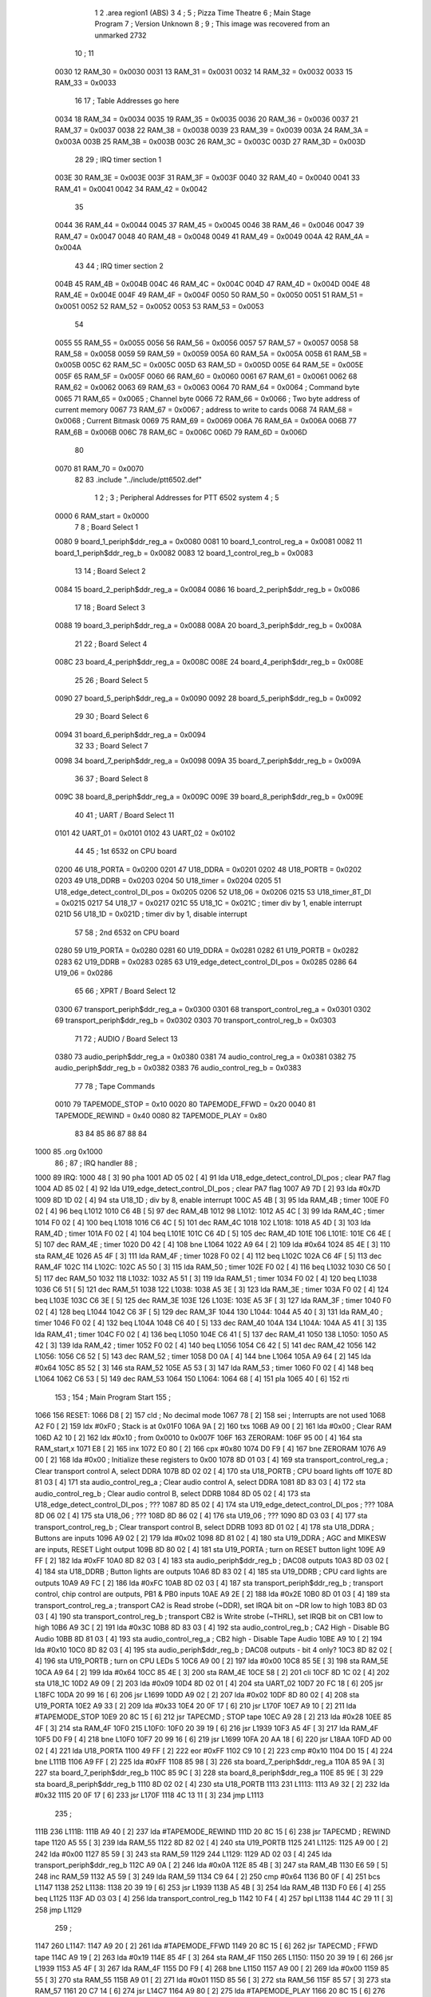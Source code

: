                               1 
                              2         .area   region1 (ABS)
                              3 
                              4 ;
                              5 ;       Pizza Time Theatre
                              6 ;       Main Stage Program
                              7 ;       Version Unknown
                              8 ;
                              9 ;       This image was recovered from an unmarked 2732
                             10 ;
                             11 
                     0030    12 RAM_30   = 0x0030
                     0031    13 RAM_31   = 0x0031
                     0032    14 RAM_32   = 0x0032
                     0033    15 RAM_33   = 0x0033
                             16 
                             17 ; Table Addresses go here
                     0034    18 RAM_34   = 0x0034
                     0035    19 RAM_35   = 0x0035
                     0036    20 RAM_36   = 0x0036
                     0037    21 RAM_37   = 0x0037
                     0038    22 RAM_38   = 0x0038
                     0039    23 RAM_39   = 0x0039
                     003A    24 RAM_3A   = 0x003A
                     003B    25 RAM_3B   = 0x003B
                     003C    26 RAM_3C   = 0x003C
                     003D    27 RAM_3D   = 0x003D
                             28 
                             29 ; IRQ timer section 1
                     003E    30 RAM_3E   = 0x003E
                     003F    31 RAM_3F   = 0x003F
                     0040    32 RAM_40   = 0x0040
                     0041    33 RAM_41   = 0x0041
                     0042    34 RAM_42   = 0x0042
                             35 
                     0044    36 RAM_44   = 0x0044
                     0045    37 RAM_45   = 0x0045
                     0046    38 RAM_46   = 0x0046
                     0047    39 RAM_47   = 0x0047
                     0048    40 RAM_48   = 0x0048
                     0049    41 RAM_49   = 0x0049
                     004A    42 RAM_4A   = 0x004A
                             43 
                             44 ; IRQ timer section 2
                     004B    45 RAM_4B   = 0x004B
                     004C    46 RAM_4C   = 0x004C
                     004D    47 RAM_4D   = 0x004D
                     004E    48 RAM_4E   = 0x004E
                     004F    49 RAM_4F   = 0x004F
                     0050    50 RAM_50   = 0x0050
                     0051    51 RAM_51   = 0x0051
                     0052    52 RAM_52   = 0x0052
                     0053    53 RAM_53   = 0x0053
                             54 
                     0055    55 RAM_55   = 0x0055
                     0056    56 RAM_56   = 0x0056
                     0057    57 RAM_57   = 0x0057
                     0058    58 RAM_58   = 0x0058
                     0059    59 RAM_59   = 0x0059
                     005A    60 RAM_5A   = 0x005A
                     005B    61 RAM_5B   = 0x005B
                     005C    62 RAM_5C   = 0x005C
                     005D    63 RAM_5D   = 0x005D
                     005E    64 RAM_5E   = 0x005E
                     005F    65 RAM_5F   = 0x005F
                     0060    66 RAM_60   = 0x0060
                     0061    67 RAM_61   = 0x0061
                     0062    68 RAM_62   = 0x0062
                     0063    69 RAM_63   = 0x0063
                     0064    70 RAM_64   = 0x0064   ; Command byte
                     0065    71 RAM_65   = 0x0065   ; Channel byte
                     0066    72 RAM_66   = 0x0066   ; Two byte address of current memory
                     0067    73 RAM_67   = 0x0067   ;   address to write to cards
                     0068    74 RAM_68   = 0x0068   ; Current Bitmask
                     0069    75 RAM_69   = 0x0069
                     006A    76 RAM_6A   = 0x006A
                     006B    77 RAM_6B   = 0x006B
                     006C    78 RAM_6C   = 0x006C
                     006D    79 RAM_6D   = 0x006D
                             80 
                     0070    81 RAM_70   = 0x0070
                             82 
                             83         .include "../include/ptt6502.def"
                              1 
                              2 ;
                              3 ; Peripheral Addresses for PTT 6502 system
                              4 ;
                              5 
                     0000     6 RAM_start                       = 0x0000
                              7 
                              8 ; Board Select 1
                     0080     9 board_1_periph$ddr_reg_a        = 0x0080
                     0081    10 board_1_control_reg_a           = 0x0081
                     0082    11 board_1_periph$ddr_reg_b        = 0x0082
                     0083    12 board_1_control_reg_b           = 0x0083
                             13 
                             14 ; Board Select 2
                     0084    15 board_2_periph$ddr_reg_a        = 0x0084
                     0086    16 board_2_periph$ddr_reg_b        = 0x0086
                             17 
                             18 ; Board Select 3
                     0088    19 board_3_periph$ddr_reg_a        = 0x0088
                     008A    20 board_3_periph$ddr_reg_b        = 0x008A
                             21 
                             22 ; Board Select 4
                     008C    23 board_4_periph$ddr_reg_a        = 0x008C
                     008E    24 board_4_periph$ddr_reg_b        = 0x008E
                             25 
                             26 ; Board Select 5
                     0090    27 board_5_periph$ddr_reg_a        = 0x0090
                     0092    28 board_5_periph$ddr_reg_b        = 0x0092
                             29 
                             30 ; Board Select 6
                     0094    31 board_6_periph$ddr_reg_a        = 0x0094
                             32 
                             33 ; Board Select 7
                     0098    34 board_7_periph$ddr_reg_a        = 0x0098
                     009A    35 board_7_periph$ddr_reg_b        = 0x009A
                             36 
                             37 ; Board Select 8
                     009C    38 board_8_periph$ddr_reg_a        = 0x009C
                     009E    39 board_8_periph$ddr_reg_b        = 0x009E
                             40 
                             41 ; UART / Board Select 11
                     0101    42 UART_01                         = 0x0101
                     0102    43 UART_02                         = 0x0102
                             44 
                             45 ; 1st 6532 on CPU board
                     0200    46 U18_PORTA                       = 0x0200
                     0201    47 U18_DDRA                        = 0x0201
                     0202    48 U18_PORTB                       = 0x0202
                     0203    49 U18_DDRB                        = 0x0203
                     0204    50 U18_timer                       = 0x0204
                     0205    51 U18_edge_detect_control_DI_pos  = 0x0205
                     0206    52 U18_06                          = 0x0206    
                     0215    53 U18_timer_8T_DI                 = 0x0215
                     0217    54 U18_17                          = 0x0217
                     021C    55 U18_1C                          = 0x021C    ; timer div by 1, enable interrupt
                     021D    56 U18_1D                          = 0x021D    ; timer div by 1, disable interrupt
                             57 
                             58 ; 2nd 6532 on CPU board
                     0280    59 U19_PORTA                       = 0x0280
                     0281    60 U19_DDRA                        = 0x0281
                     0282    61 U19_PORTB                       = 0x0282
                     0283    62 U19_DDRB                        = 0x0283
                     0285    63 U19_edge_detect_control_DI_pos  = 0x0285
                     0286    64 U19_06                          = 0x0286
                             65 
                             66 ; XPRT / Board Select 12
                     0300    67 transport_periph$ddr_reg_a      = 0x0300
                     0301    68 transport_control_reg_a         = 0x0301
                     0302    69 transport_periph$ddr_reg_b      = 0x0302
                     0303    70 transport_control_reg_b         = 0x0303
                             71 
                             72 ; AUDIO / Board Select 13
                     0380    73 audio_periph$ddr_reg_a          = 0x0380
                     0381    74 audio_control_reg_a             = 0x0381
                     0382    75 audio_periph$ddr_reg_b          = 0x0382
                     0383    76 audio_control_reg_b             = 0x0383
                             77 
                             78 ; Tape Commands
                     0010    79 TAPEMODE_STOP                   = 0x10
                     0020    80 TAPEMODE_FFWD                   = 0x20
                     0040    81 TAPEMODE_REWIND                 = 0x40
                     0080    82 TAPEMODE_PLAY                   = 0x80
                             83 
                             84 
                             85 
                             86 
                             87 
                             88 
                             84 
   1000                      85         .org    0x1000
                             86 ;
                             87 ;       IRQ handler
                             88 ;
   1000                      89 IRQ:
   1000 48            [ 3]   90         pha
   1001 AD 05 02      [ 4]   91         lda     U18_edge_detect_control_DI_pos  ; clear PA7 flag
   1004 AD 85 02      [ 4]   92         lda     U19_edge_detect_control_DI_pos  ; clear PA7 flag
   1007 A9 7D         [ 2]   93         lda     #0x7D
   1009 8D 1D 02      [ 4]   94         sta     U18_1D                  ; div by 8, enable interrupt
   100C A5 4B         [ 3]   95         lda     RAM_4B                   ; timer
   100E F0 02         [ 4]   96         beq     L1012
   1010 C6 4B         [ 5]   97         dec     RAM_4B
   1012                      98 L1012:
   1012 A5 4C         [ 3]   99         lda     RAM_4C                   ; timer
   1014 F0 02         [ 4]  100         beq     L1018
   1016 C6 4C         [ 5]  101         dec     RAM_4C
   1018                     102 L1018:
   1018 A5 4D         [ 3]  103         lda     RAM_4D                   ; timer
   101A F0 02         [ 4]  104         beq     L101E
   101C C6 4D         [ 5]  105         dec     RAM_4D
   101E                     106 L101E:
   101E C6 4E         [ 5]  107         dec     RAM_4E                   ; timer
   1020 D0 42         [ 4]  108         bne     L1064
   1022 A9 64         [ 2]  109         lda     #0x64
   1024 85 4E         [ 3]  110         sta     RAM_4E
   1026 A5 4F         [ 3]  111         lda     RAM_4F                   ; timer
   1028 F0 02         [ 4]  112         beq     L102C
   102A C6 4F         [ 5]  113         dec     RAM_4F
   102C                     114 L102C:
   102C A5 50         [ 3]  115         lda     RAM_50                   ; timer
   102E F0 02         [ 4]  116         beq     L1032
   1030 C6 50         [ 5]  117         dec     RAM_50
   1032                     118 L1032:
   1032 A5 51         [ 3]  119         lda     RAM_51                   ; timer
   1034 F0 02         [ 4]  120         beq     L1038
   1036 C6 51         [ 5]  121         dec     RAM_51
   1038                     122 L1038:
   1038 A5 3E         [ 3]  123         lda     RAM_3E                   ; timer
   103A F0 02         [ 4]  124         beq     L103E
   103C C6 3E         [ 5]  125         dec     RAM_3E
   103E                     126 L103E:
   103E A5 3F         [ 3]  127         lda     RAM_3F                   ; timer
   1040 F0 02         [ 4]  128         beq     L1044
   1042 C6 3F         [ 5]  129         dec     RAM_3F
   1044                     130 L1044:
   1044 A5 40         [ 3]  131         lda     RAM_40                   ; timer
   1046 F0 02         [ 4]  132         beq     L104A
   1048 C6 40         [ 5]  133         dec     RAM_40
   104A                     134 L104A:
   104A A5 41         [ 3]  135         lda     RAM_41                   ; timer
   104C F0 02         [ 4]  136         beq     L1050
   104E C6 41         [ 5]  137         dec     RAM_41
   1050                     138 L1050:
   1050 A5 42         [ 3]  139         lda     RAM_42                   ; timer
   1052 F0 02         [ 4]  140         beq     L1056
   1054 C6 42         [ 5]  141         dec     RAM_42
   1056                     142 L1056:
   1056 C6 52         [ 5]  143         dec     RAM_52                   ; timer
   1058 D0 0A         [ 4]  144         bne     L1064
   105A A9 64         [ 2]  145         lda     #0x64
   105C 85 52         [ 3]  146         sta     RAM_52
   105E A5 53         [ 3]  147         lda     RAM_53                   ; timer
   1060 F0 02         [ 4]  148         beq     L1064
   1062 C6 53         [ 5]  149         dec     RAM_53
   1064                     150 L1064:
   1064 68            [ 4]  151         pla
   1065 40            [ 6]  152         rti
                            153 ;
                            154 ;       Main Program Start
                            155 ;
   1066                     156 RESET:
   1066 D8            [ 2]  157         cld                                             ; No decimal mode
   1067 78            [ 2]  158         sei                                             ; Interrupts are not used
   1068 A2 F0         [ 2]  159         ldx     #0xF0                                   ; Stack is at 0x01F0
   106A 9A            [ 2]  160         txs
   106B A9 00         [ 2]  161         lda     #0x00                                   ; Clear RAM
   106D A2 10         [ 2]  162         ldx     #0x10                                   ; from 0x0010 to 0x007F
   106F                     163 ZERORAM:
   106F 95 00         [ 4]  164         sta     RAM_start,x
   1071 E8            [ 2]  165         inx
   1072 E0 80         [ 2]  166         cpx     #0x80
   1074 D0 F9         [ 4]  167         bne     ZERORAM
   1076 A9 00         [ 2]  168         lda     #0x00                                   ; Initialize these registers to 0x00
   1078 8D 01 03      [ 4]  169         sta     transport_control_reg_a                 ; Clear transport control A, select DDRA
   107B 8D 02 02      [ 4]  170         sta     U18_PORTB                               ; CPU board lights off
   107E 8D 81 03      [ 4]  171         sta     audio_control_reg_a                     ; Clear audio control A, select DDRA
   1081 8D 83 03      [ 4]  172         sta     audio_control_reg_b                     ; Clear audio control B, select DDRB
   1084 8D 05 02      [ 4]  173         sta     U18_edge_detect_control_DI_pos          ; ???
   1087 8D 85 02      [ 4]  174         sta     U19_edge_detect_control_DI_pos          ; ???
   108A 8D 06 02      [ 4]  175         sta     U18_06                                  ; ???
   108D 8D 86 02      [ 4]  176         sta     U19_06                                  ; ???
   1090 8D 03 03      [ 4]  177         sta     transport_control_reg_b                 ; Clear transport control B, select DDRB
   1093 8D 01 02      [ 4]  178         sta     U18_DDRA                                ; Buttons are inputs
   1096 A9 02         [ 2]  179         lda     #0x02
   1098 8D 81 02      [ 4]  180         sta     U19_DDRA                                ; AGC and MIKESW are inputs, RESET Light output
   109B 8D 80 02      [ 4]  181         sta     U19_PORTA                               ; turn on RESET button light
   109E A9 FF         [ 2]  182         lda     #0xFF
   10A0 8D 82 03      [ 4]  183         sta     audio_periph$ddr_reg_b                  ; DAC08 outputs
   10A3 8D 03 02      [ 4]  184         sta     U18_DDRB                                ; Button lights are outputs
   10A6 8D 83 02      [ 4]  185         sta     U19_DDRB                                ; CPU card lights are outputs
   10A9 A9 FC         [ 2]  186         lda     #0xFC
   10AB 8D 02 03      [ 4]  187         sta     transport_periph$ddr_reg_b              ; transport control, chip control are outputs, PB1 & PB0 inputs
   10AE A9 2E         [ 2]  188         lda     #0x2E
   10B0 8D 01 03      [ 4]  189         sta     transport_control_reg_a                 ; transport CA2 is Read strobe (~DDR), set IRQA bit on ~DR low to high 
   10B3 8D 03 03      [ 4]  190         sta     transport_control_reg_b                 ; transport CB2 is Write strobe (~THRL), set IRQB bit on CB1 low to high
   10B6 A9 3C         [ 2]  191         lda     #0x3C
   10B8 8D 83 03      [ 4]  192         sta     audio_control_reg_b                     ; CA2 High - Disable BG Audio
   10BB 8D 81 03      [ 4]  193         sta     audio_control_reg_a                     ; CB2 high - Disable Tape Audio
   10BE A9 10         [ 2]  194         lda     #0x10
   10C0 8D 82 03      [ 4]  195         sta     audio_periph$ddr_reg_b                  ; DAC08 outputs - bit 4 only?
   10C3 8D 82 02      [ 4]  196         sta     U19_PORTB                               ; turn on CPU LEDs 5
   10C6 A9 00         [ 2]  197         lda     #0x00
   10C8 85 5E         [ 3]  198         sta     RAM_5E
   10CA A9 64         [ 2]  199         lda     #0x64
   10CC 85 4E         [ 3]  200         sta     RAM_4E
   10CE 58            [ 2]  201         cli
   10CF 8D 1C 02      [ 4]  202         sta     U18_1C
   10D2 A9 09         [ 2]  203         lda     #0x09
   10D4 8D 02 01      [ 4]  204         sta     UART_02
   10D7 20 FC 18      [ 6]  205         jsr     L18FC
   10DA 20 99 16      [ 6]  206         jsr     L1699
   10DD A9 02         [ 2]  207         lda     #0x02
   10DF 8D 80 02      [ 4]  208         sta     U19_PORTA
   10E2 A9 33         [ 2]  209         lda     #0x33
   10E4 20 0F 17      [ 6]  210         jsr     L170F
   10E7 A9 10         [ 2]  211         lda     #TAPEMODE_STOP
   10E9 20 8C 15      [ 6]  212         jsr     TAPECMD                                 ; STOP tape
   10EC A9 28         [ 2]  213         lda     #0x28
   10EE 85 4F         [ 3]  214         sta     RAM_4F
   10F0                     215 L10F0:
   10F0 20 39 19      [ 6]  216         jsr     L1939
   10F3 A5 4F         [ 3]  217         lda     RAM_4F
   10F5 D0 F9         [ 4]  218         bne     L10F0
   10F7 20 99 16      [ 6]  219         jsr     L1699
   10FA 20 AA 18      [ 6]  220         jsr     L18AA
   10FD AD 00 02      [ 4]  221         lda     U18_PORTA
   1100 49 FF         [ 2]  222         eor     #0xFF
   1102 C9 10         [ 2]  223         cmp     #0x10
   1104 D0 15         [ 4]  224         bne     L111B
   1106 A9 FF         [ 2]  225         lda     #0xFF
   1108 85 98         [ 3]  226         sta     board_7_periph$ddr_reg_a
   110A 85 9A         [ 3]  227         sta     board_7_periph$ddr_reg_b
   110C 85 9C         [ 3]  228         sta     board_8_periph$ddr_reg_a
   110E 85 9E         [ 3]  229         sta     board_8_periph$ddr_reg_b
   1110 8D 02 02      [ 4]  230         sta     U18_PORTB
   1113                     231 L1113:
   1113 A9 32         [ 2]  232         lda     #0x32
   1115 20 0F 17      [ 6]  233         jsr     L170F
   1118 4C 13 11      [ 3]  234         jmp     L1113
                            235 ;
   111B                     236 L111B:
   111B A9 40         [ 2]  237         lda     #TAPEMODE_REWIND
   111D 20 8C 15      [ 6]  238         jsr     TAPECMD                                 ; REWIND tape
   1120 A5 55         [ 3]  239         lda     RAM_55
   1122 8D 82 02      [ 4]  240         sta     U19_PORTB
   1125                     241 L1125:
   1125 A9 00         [ 2]  242         lda     #0x00
   1127 85 59         [ 3]  243         sta     RAM_59
   1129                     244 L1129:
   1129 AD 02 03      [ 4]  245         lda     transport_periph$ddr_reg_b
   112C A9 0A         [ 2]  246         lda     #0x0A
   112E 85 4B         [ 3]  247         sta     RAM_4B
   1130 E6 59         [ 5]  248         inc     RAM_59
   1132 A5 59         [ 3]  249         lda     RAM_59
   1134 C9 64         [ 2]  250         cmp     #0x64
   1136 B0 0F         [ 4]  251         bcs     L1147
   1138                     252 L1138:
   1138 20 39 19      [ 6]  253         jsr     L1939
   113B A5 4B         [ 3]  254         lda     RAM_4B
   113D F0 E6         [ 4]  255         beq     L1125
   113F AD 03 03      [ 4]  256         lda     transport_control_reg_b
   1142 10 F4         [ 4]  257         bpl     L1138
   1144 4C 29 11      [ 3]  258         jmp     L1129
                            259 ;
   1147                     260 L1147:
   1147 A9 20         [ 2]  261         lda     #TAPEMODE_FFWD
   1149 20 8C 15      [ 6]  262         jsr     TAPECMD                                 ; FFWD tape
   114C A9 19         [ 2]  263         lda     #0x19
   114E 85 4F         [ 3]  264         sta     RAM_4F
   1150                     265 L1150:
   1150 20 39 19      [ 6]  266         jsr     L1939
   1153 A5 4F         [ 3]  267         lda     RAM_4F
   1155 D0 F9         [ 4]  268         bne     L1150
   1157 A9 00         [ 2]  269         lda     #0x00
   1159 85 55         [ 3]  270         sta     RAM_55
   115B A9 01         [ 2]  271         lda     #0x01
   115D 85 56         [ 3]  272         sta     RAM_56
   115F 85 57         [ 3]  273         sta     RAM_57
   1161 20 C7 14      [ 6]  274         jsr     L14C7
   1164 A9 80         [ 2]  275         lda     #TAPEMODE_PLAY
   1166 20 8C 15      [ 6]  276         jsr     TAPECMD                                 ; PLAY tape
   1169 20 2C 15      [ 6]  277         jsr     L152C
   116C A9 96         [ 2]  278         lda     #0x96
   116E 85 4F         [ 3]  279         sta     RAM_4F
   1170 A9 80         [ 2]  280         lda     #TAPEMODE_PLAY
   1172 20 8C 15      [ 6]  281         jsr     TAPECMD                                 ; PLAY tape
   1175 20 8C 15      [ 6]  282         jsr     TAPECMD                                 ; PLAY tape
   1178                     283 L1178:
   1178 20 F1 11      [ 6]  284         jsr     L11F1
   117B C9 24         [ 2]  285         cmp     #0x24
   117D D0 F9         [ 4]  286         bne     L1178
   117F                     287 L117F:
   117F 20 F1 11      [ 6]  288         jsr     L11F1
   1182 C9 24         [ 2]  289         cmp     #0x24
   1184 F0 F9         [ 4]  290         beq     L117F
   1186 29 3F         [ 2]  291         and     #0x3F
   1188 C5 56         [ 3]  292         cmp     RAM_56
   118A F0 07         [ 4]  293         beq     L1193
   118C 4C 66 10      [ 3]  294         jmp     RESET
                            295 ;
   118F A9 00         [ 2]  296         lda     #0x00
   1191 85 49         [ 3]  297         sta     RAM_49
   1193                     298 L1193:
   1193 20 F1 11      [ 6]  299         jsr     L11F1
   1196 C9 28         [ 2]  300         cmp     #0x28
   1198 D0 F9         [ 4]  301         bne     L1193
   119A 20 F1 11      [ 6]  302         jsr     L11F1
   119D C9 47         [ 2]  303         cmp     #0x47
   119F 90 2B         [ 4]  304         bcc     L11CC
   11A1 C9 5A         [ 2]  305         cmp     #0x5A
   11A3 B0 27         [ 4]  306         bcs     L11CC
   11A5 29 1F         [ 2]  307         and     #0x1F
   11A7 A2 00         [ 2]  308         ldx     #0x00
   11A9 A0 00         [ 2]  309         ldy     #0x00
   11AB                     310 L11AB:
   11AB 95 70         [ 4]  311         sta     RAM_70,x
   11AD E8            [ 2]  312         inx
   11AE 20 F1 11      [ 6]  313         jsr     L11F1
   11B1 D9 E9 11      [ 5]  314         cmp     X11E9,y
   11B4 F0 F5         [ 4]  315         beq     L11AB
   11B6 C8            [ 2]  316         iny
   11B7 D9 E9 11      [ 5]  317         cmp     X11E9,y
   11BA D0 10         [ 4]  318         bne     L11CC
   11BC C0 07         [ 2]  319         cpy     #0x07
   11BE D0 EB         [ 4]  320         bne     L11AB
   11C0 CA            [ 2]  321         dex
   11C1 E4 70         [ 3]  322         cpx     RAM_70
   11C3 D0 07         [ 4]  323         bne     L11CC
   11C5 A9 00         [ 2]  324         lda     #0x00
   11C7 85 49         [ 3]  325         sta     RAM_49
   11C9 4C 11 12      [ 3]  326         jmp     L1211
                            327 ;
   11CC                     328 L11CC:
   11CC A5 49         [ 3]  329         lda     RAM_49
   11CE F0 12         [ 4]  330         beq     L11E2
   11D0                     331 L11D0:
   11D0 A9 FF         [ 2]  332         lda     #0xFF
   11D2 85 49         [ 3]  333         sta     RAM_49
   11D4 8D 02 02      [ 4]  334         sta     U18_PORTB
   11D7 8D 82 02      [ 4]  335         sta     U19_PORTB
   11DA A9 10         [ 2]  336         lda     #TAPEMODE_STOP
   11DC 20 8C 15      [ 6]  337         jsr     TAPECMD                                 ; STOP tape
   11DF 4C D0 11      [ 3]  338         jmp     L11D0
                            339 ;
   11E2                     340 L11E2:
   11E2 A9 80         [ 2]  341         lda     #0x80
   11E4 85 49         [ 3]  342         sta     RAM_49
   11E6 4C 93 11      [ 3]  343         jmp     L1193
                            344 ;
   11E9                     345 X11E9:
   11E9 44 52 42 43 53 49   346         .ascii  "DRBCSIR)"
        52 29
                            347 ;
   11F1                     348 L11F1:
   11F1 A5 4F         [ 3]  349         lda     RAM_4F
   11F3 F0 0B         [ 4]  350         beq     L1200
   11F5 AD 01 03      [ 4]  351         lda     transport_control_reg_a                 ; Wait for Transport Byte
   11F8 10 F7         [ 4]  352         bpl     L11F1
   11FA AD 00 03      [ 4]  353         lda     transport_periph$ddr_reg_a              ; Read Transport Byte
   11FD 29 7F         [ 2]  354         and     #0x7F
   11FF 60            [ 6]  355         rts
                            356 ;
   1200                     357 L1200:
   1200 A5 49         [ 3]  358         lda     RAM_49
   1202 F0 03         [ 4]  359         beq     L1207
   1204 4C D0 11      [ 3]  360         jmp     L11D0
                            361 ;
   1207                     362 L1207:
   1207 A9 0F         [ 2]  363         lda     #0x0F
   1209 85 49         [ 3]  364         sta     RAM_49
   120B A9 02         [ 2]  365         lda     #0x02
   120D 85 57         [ 3]  366         sta     RAM_57
   120F 68            [ 4]  367         pla
   1210 68            [ 4]  368         pla
   1211                     369 L1211:
   1211 20 FC 18      [ 6]  370         jsr     L18FC
   1214 A9 02         [ 2]  371         lda     #0x02
   1216 85 56         [ 3]  372         sta     RAM_56
   1218 20 C7 14      [ 6]  373         jsr     L14C7
   121B A9 00         [ 2]  374         lda     #0x00
   121D 8D 80 02      [ 4]  375         sta     U19_PORTA
   1220 A9 00         [ 2]  376         lda     #0x00
   1222 85 63         [ 3]  377         sta     RAM_63
   1224                     378 L1224:
   1224 A9 18         [ 2]  379         lda     #0x18
   1226 85 53         [ 3]  380         sta     RAM_53
   1228                     381 L1228:
   1228 A9 0A         [ 2]  382         lda     #0x0A
   122A 85 4F         [ 3]  383         sta     RAM_4F
   122C                     384 L122C:
   122C 20 39 19      [ 6]  385         jsr     L1939
   122F A5 63         [ 3]  386         lda     RAM_63
   1231 30 03         [ 4]  387         bmi     L1236
   1233 20 33 16      [ 6]  388         jsr     L1633
   1236                     389 L1236:
   1236 A5 6B         [ 3]  390         lda     RAM_6B
   1238 30 47         [ 4]  391         bmi     L1281
   123A D0 11         [ 4]  392         bne     L124D
   123C A9 64         [ 2]  393         lda     #0x64
   123E 85 50         [ 3]  394         sta     RAM_50
   1240 A9 80         [ 2]  395         lda     #TAPEMODE_PLAY
   1242 20 8C 15      [ 6]  396         jsr     TAPECMD                                 ; PLAY tape
   1245 A9 03         [ 2]  397         lda     #0x03
   1247 85 6B         [ 3]  398         sta     RAM_6B
   1249 A9 A0         [ 2]  399         lda     #0xA0
   124B 85 4C         [ 3]  400         sta     RAM_4C
   124D                     401 L124D:
   124D A5 6B         [ 3]  402         lda     RAM_6B
   124F 6A            [ 2]  403         ror     a
   1250 90 0B         [ 4]  404         bcc     L125D
   1252 A5 50         [ 3]  405         lda     RAM_50
   1254 D0 07         [ 4]  406         bne     L125D
   1256 A9 02         [ 2]  407         lda     #0x02
   1258 85 6B         [ 3]  408         sta     RAM_6B
   125A 4C 74 12      [ 3]  409         jmp     L1274
                            410 ;
   125D                     411 L125D:
   125D AD 02 03      [ 4]  412         lda     transport_periph$ddr_reg_b
   1260 6A            [ 2]  413         ror     a
   1261 B0 04         [ 4]  414         bcs     L1267
   1263 A9 A0         [ 2]  415         lda     #0xA0
   1265 85 4C         [ 3]  416         sta     RAM_4C
   1267                     417 L1267:
   1267 A5 4C         [ 3]  418         lda     RAM_4C
   1269 D0 11         [ 4]  419         bne     L127C
   126B A9 10         [ 2]  420         lda     #TAPEMODE_STOP
   126D 20 8C 15      [ 6]  421         jsr     TAPECMD                                 ; STOP tape
   1270 A9 80         [ 2]  422         lda     #0x80
   1272 85 6B         [ 3]  423         sta     RAM_6B
   1274                     424 L1274:
   1274 A9 80         [ 2]  425         lda     #0x80
   1276 2D 02 02      [ 4]  426         and     U18_PORTB
   1279 8D 02 02      [ 4]  427         sta     U18_PORTB
   127C                     428 L127C:
   127C A5 6B         [ 3]  429         lda     RAM_6B
   127E 6A            [ 2]  430         ror     a
   127F B0 AB         [ 4]  431         bcs     L122C
   1281                     432 L1281:
   1281 20 A9 15      [ 6]  433         jsr     L15A9
   1284 20 00 16      [ 6]  434         jsr     AGCUPD
   1287 A5 5A         [ 3]  435         lda     RAM_5A
   1289 D0 A1         [ 4]  436         bne     L122C
   128B AD 02 02      [ 4]  437         lda     U18_PORTB
   128E 10 94         [ 4]  438         bpl     L1224
   1290 2A            [ 2]  439         rol     a
   1291 2A            [ 2]  440         rol     a
   1292 90 03         [ 4]  441         bcc     L1297
   1294 4C 64 13      [ 3]  442         jmp     L1364
                            443 ;
   1297                     444 L1297:
   1297 2A            [ 2]  445         rol     a
   1298 90 03         [ 4]  446         bcc     L129D
   129A 4C 15 13      [ 3]  447         jmp     L1315
                            448 ;
   129D                     449 L129D:
   129D 2A            [ 2]  450         rol     a
   129E 90 03         [ 4]  451         bcc     L12A3
   12A0 4C C4 12      [ 3]  452         jmp     L12C4
                            453 ;
   12A3                     454 L12A3:
   12A3 29 F0         [ 2]  455         and     #0xF0
   12A5 F0 03         [ 4]  456         beq     L12AA
   12A7 4C 6D 13      [ 3]  457         jmp     L136D
                            458 ;
   12AA                     459 L12AA:
   12AA 20 CD 16      [ 6]  460         jsr     L16CD
   12AD A5 32         [ 3]  461         lda     RAM_32
   12AF C9 01         [ 2]  462         cmp     #0x01
   12B1 F0 0E         [ 4]  463         beq     L12C1
   12B3 20 AA 18      [ 6]  464         jsr     L18AA
   12B6 A9 40         [ 2]  465         lda     #0x40
   12B8 85 92         [ 3]  466         sta     board_5_periph$ddr_reg_b
   12BA A5 53         [ 3]  467         lda     RAM_53
   12BC F0 57         [ 4]  468         beq     L1315
   12BE 4C 2C 12      [ 3]  469         jmp     L122C
   12C1                     470 L12C1:
   12C1 4C 24 12      [ 3]  471         jmp     L1224
                            472 ;
   12C4                     473 L12C4:
   12C4 A9 01         [ 2]  474         lda     #0x01
   12C6 85 56         [ 3]  475         sta     RAM_56
   12C8 20 C7 14      [ 6]  476         jsr     L14C7
   12CB 20 2C 15      [ 6]  477         jsr     L152C
   12CE 20 3F 17      [ 6]  478         jsr     L173F
   12D1 E6 56         [ 5]  479         inc     RAM_56
   12D3 20 D7 14      [ 6]  480         jsr     L14D7
   12D6 4C 24 12      [ 3]  481         jmp     L1224
                            482 ;
   12D9                     483 L12D9:
   12D9 E6 31         [ 5]  484         inc     RAM_31
   12DB 20 CD 16      [ 6]  485         jsr     L16CD
   12DE A5 32         [ 3]  486         lda     RAM_32
   12E0 C9 02         [ 2]  487         cmp     #0x02
   12E2 F0 03         [ 4]  488         beq     L12E7
   12E4 4C 2C 12      [ 3]  489         jmp     L122C
                            490 ;
   12E7                     491 L12E7:
   12E7 A9 31         [ 2]  492         lda     #0x31
   12E9 20 0F 17      [ 6]  493         jsr     L170F
   12EC A9 28         [ 2]  494         lda     #0x28
   12EE 85 4F         [ 3]  495         sta     RAM_4F
   12F0                     496 L12F0:
   12F0 20 39 19      [ 6]  497         jsr     L1939
   12F3 A5 4F         [ 3]  498         lda     RAM_4F
   12F5 D0 F9         [ 4]  499         bne     L12F0
   12F7 20 CD 16      [ 6]  500         jsr     L16CD
   12FA A5 32         [ 3]  501         lda     RAM_32
   12FC C9 01         [ 2]  502         cmp     #0x01
   12FE F0 03         [ 4]  503         beq     L1303
   1300 4C 2C 12      [ 3]  504         jmp     L122C
                            505 ;
   1303                     506 L1303:
   1303 AD 02 02      [ 4]  507         lda     U18_PORTB
   1306 29 80         [ 2]  508         and     #0x80
   1308 8D 02 02      [ 4]  509         sta     U18_PORTB
   130B 20 B5 18      [ 6]  510         jsr     L18B5
   130E A9 41         [ 2]  511         lda     #0x41
   1310 85 92         [ 3]  512         sta     board_5_periph$ddr_reg_b
   1312 4C 24 12      [ 3]  513         jmp     L1224
                            514 ;
   1315                     515 L1315:
   1315 A5 31         [ 3]  516         lda     RAM_31
   1317 F0 C0         [ 4]  517         beq     L12D9
   1319 A5 49         [ 3]  518         lda     RAM_49
   131B C9 0F         [ 2]  519         cmp     #0x0F
   131D F0 57         [ 4]  520         beq     L1376
   131F A9 52         [ 2]  521         lda     #0x52
   1321 85 4A         [ 3]  522         sta     RAM_4A
   1323 A6 44         [ 3]  523         ldx     RAM_44
   1325 20 B7 14      [ 6]  524         jsr     L14B7
   1328 86 44         [ 3]  525         stx     RAM_44
   132A A9 A0         [ 2]  526         lda     #0xA0
   132C 8D 02 02      [ 4]  527         sta     U18_PORTB
   132F 20 C7 14      [ 6]  528         jsr     L14C7
   1332 20 2C 15      [ 6]  529         jsr     L152C
   1335                     530 L1335:
   1335 20 39 19      [ 6]  531         jsr     L1939
   1338 20 CD 16      [ 6]  532         jsr     L16CD
   133B A5 32         [ 3]  533         lda     RAM_32
   133D C9 02         [ 2]  534         cmp     #0x02
   133F F0 04         [ 4]  535         beq     L1345
   1341 C9 01         [ 2]  536         cmp     #0x01
   1343 F0 F0         [ 4]  537         beq     L1335
   1345                     538 L1345:
   1345 A9 00         [ 2]  539         lda     #0x00
   1347 85 31         [ 3]  540         sta     RAM_31
   1349 20 3F 17      [ 6]  541         jsr     L173F
   134C                     542 L134C:
   134C A5 56         [ 3]  543         lda     RAM_56
   134E C5 70         [ 3]  544         cmp     RAM_70
   1350 B0 08         [ 4]  545         bcs     L135A
   1352 E6 56         [ 5]  546         inc     RAM_56
   1354 20 D7 14      [ 6]  547         jsr     L14D7
   1357 4C 24 12      [ 3]  548         jmp     L1224
                            549 ;
   135A                     550 L135A:
   135A A9 02         [ 2]  551         lda     #0x02
   135C 85 56         [ 3]  552         sta     RAM_56
   135E 20 F0 14      [ 6]  553         jsr     L14F0
   1361 4C 24 12      [ 3]  554         jmp     L1224
                            555 ;
   1364                     556 L1364:
   1364 A5 49         [ 3]  557         lda     RAM_49
   1366 C9 0F         [ 2]  558         cmp     #0x0F
   1368 F0 32         [ 4]  559         beq     L139C
   136A 4C 4C 13      [ 3]  560         jmp     L134C
                            561 ;
   136D                     562 L136D:
   136D A5 49         [ 3]  563         lda     RAM_49
   136F C9 0F         [ 2]  564         cmp     #0x0F
   1371 F0 58         [ 4]  565         beq     L13CB
   1373 4C 61 14      [ 3]  566         jmp     L1461
                            567 ;
   1376                     568 L1376:
   1376 A9 A0         [ 2]  569         lda     #0xA0
   1378 8D 02 02      [ 4]  570         sta     U18_PORTB
   137B A5 57         [ 3]  571         lda     RAM_57
   137D 85 56         [ 3]  572         sta     RAM_56
   137F 20 C7 14      [ 6]  573         jsr     L14C7
   1382 20 2C 15      [ 6]  574         jsr     L152C
   1385                     575 L1385:
   1385 20 39 19      [ 6]  576         jsr     L1939
   1388 20 CD 16      [ 6]  577         jsr     L16CD
   138B A5 32         [ 3]  578         lda     RAM_32
   138D C9 02         [ 2]  579         cmp     #0x02
   138F F0 04         [ 4]  580         beq     L1395
   1391 C9 01         [ 2]  581         cmp     #0x01
   1393 F0 F0         [ 4]  582         beq     L1385
   1395                     583 L1395:
   1395 A9 00         [ 2]  584         lda     #0x00
   1397 85 31         [ 3]  585         sta     RAM_31
   1399 20 3F 17      [ 6]  586         jsr     L173F
   139C                     587 L139C:
   139C A5 57         [ 3]  588         lda     RAM_57
   139E C5 56         [ 3]  589         cmp     RAM_56
   13A0 D0 21         [ 4]  590         bne     L13C3
   13A2 E6 57         [ 5]  591         inc     RAM_57
   13A4 A5 57         [ 3]  592         lda     RAM_57
   13A6 C9 06         [ 2]  593         cmp     #0x06
   13A8 F0 14         [ 4]  594         beq     L13BE
   13AA C9 10         [ 2]  595         cmp     #0x10
   13AC F0 10         [ 4]  596         beq     L13BE
   13AE C9 1A         [ 2]  597         cmp     #0x1A
   13B0 D0 11         [ 4]  598         bne     L13C3
   13B2 A9 02         [ 2]  599         lda     #0x02
   13B4 85 57         [ 3]  600         sta     RAM_57
   13B6 A9 02         [ 2]  601         lda     #0x02
   13B8 8D 80 02      [ 4]  602         sta     U19_PORTA
   13BB 4C 11 12      [ 3]  603         jmp     L1211
                            604 ;
   13BE                     605 L13BE:
   13BE 18            [ 2]  606         clc
   13BF 69 06         [ 2]  607         adc     #0x06
   13C1 85 57         [ 3]  608         sta     RAM_57
   13C3                     609 L13C3:
   13C3 E6 56         [ 5]  610         inc     RAM_56
   13C5 20 D7 14      [ 6]  611         jsr     L14D7
   13C8 4C 24 12      [ 3]  612         jmp     L1224
                            613 ;
   13CB                     614 L13CB:
   13CB AD 02 02      [ 4]  615         lda     U18_PORTB
   13CE 85 5C         [ 3]  616         sta     RAM_5C
   13D0 29 0F         [ 2]  617         and     #0x0F
   13D2 85 5D         [ 3]  618         sta     RAM_5D
   13D4 6A            [ 2]  619         ror     a
   13D5 90 04         [ 4]  620         bcc     L13DB
   13D7 A9 09         [ 2]  621         lda     #0x09
   13D9 D0 1F         [ 4]  622         bne     L13FA
   13DB                     623 L13DB:
   13DB 6A            [ 2]  624         ror     a
   13DC 90 13         [ 4]  625         bcc     L13F1
   13DE 18            [ 2]  626         clc
   13DF A9 06         [ 2]  627         lda     #0x06
   13E1 65 58         [ 3]  628         adc     RAM_58
   13E3 E6 58         [ 5]  629         inc     RAM_58
   13E5 A6 58         [ 3]  630         ldx     RAM_58
   13E7 E0 03         [ 2]  631         cpx     #0x03
   13E9 90 0F         [ 4]  632         bcc     L13FA
   13EB A2 00         [ 2]  633         ldx     #0x00
   13ED 86 58         [ 3]  634         stx     RAM_58
   13EF F0 09         [ 4]  635         beq     L13FA
   13F1                     636 L13F1:
   13F1 6A            [ 2]  637         ror     a
   13F2 90 04         [ 4]  638         bcc     L13F8
   13F4 A9 0B         [ 2]  639         lda     #0x0B
   13F6 D0 02         [ 4]  640         bne     L13FA
   13F8                     641 L13F8:
   13F8 A9 0A         [ 2]  642         lda     #0x0A
   13FA                     643 L13FA:
   13FA A6 57         [ 3]  644         ldx     RAM_57
   13FC E0 0E         [ 2]  645         cpx     #0x0E
   13FE 90 03         [ 4]  646         bcc     L1403
   1400 18            [ 2]  647         clc
   1401 69 0A         [ 2]  648         adc     #0x0A
   1403                     649 L1403:
   1403 85 56         [ 3]  650         sta     RAM_56
   1405                     651 L1405:
   1405 20 C7 14      [ 6]  652         jsr     L14C7
   1408 20 2C 15      [ 6]  653         jsr     L152C
   140B 20 AA 18      [ 6]  654         jsr     L18AA
   140E                     655 L140E:
   140E 20 39 19      [ 6]  656         jsr     L1939
   1411 20 CD 16      [ 6]  657         jsr     L16CD
   1414 A5 32         [ 3]  658         lda     RAM_32
   1416 C9 02         [ 2]  659         cmp     #0x02
   1418 F0 04         [ 4]  660         beq     L141E
   141A C9 01         [ 2]  661         cmp     #0x01
   141C F0 F0         [ 4]  662         beq     L140E
   141E                     663 L141E:
   141E A9 3C         [ 2]  664         lda     #0x3C
   1420 85 53         [ 3]  665         sta     RAM_53
   1422                     666 L1422:
   1422 A9 FA         [ 2]  667         lda     #0xFA
   1424 85 4C         [ 3]  668         sta     RAM_4C
   1426                     669 L1426:
   1426 20 A9 15      [ 6]  670         jsr     L15A9
   1429 A5 5A         [ 3]  671         lda     RAM_5A
   142B D0 15         [ 4]  672         bne     L1442
   142D A5 53         [ 3]  673         lda     RAM_53
   142F F0 22         [ 4]  674         beq     L1453
   1431 20 39 19      [ 6]  675         jsr     L1939
   1434 A5 4C         [ 3]  676         lda     RAM_4C
   1436 D0 EE         [ 4]  677         bne     L1426
   1438 AD 02 02      [ 4]  678         lda     U18_PORTB
   143B 45 5D         [ 3]  679         eor     RAM_5D
   143D 8D 02 02      [ 4]  680         sta     U18_PORTB
   1440 D0 E0         [ 4]  681         bne     L1422
   1442                     682 L1442:
   1442 20 39 19      [ 6]  683         jsr     L1939
   1445 20 A9 15      [ 6]  684         jsr     L15A9
   1448 A5 5A         [ 3]  685         lda     RAM_5A
   144A D0 F6         [ 4]  686         bne     L1442
   144C AD 02 02      [ 4]  687         lda     U18_PORTB
   144F C5 5C         [ 3]  688         cmp     RAM_5C
   1451 F0 03         [ 4]  689         beq     L1456
   1453                     690 L1453:
   1453 4C 28 12      [ 3]  691         jmp     L1228
                            692 ;
   1456                     693 L1456:
   1456 20 3F 17      [ 6]  694         jsr     L173F
   1459 E6 56         [ 5]  695         inc     RAM_56
   145B 20 D7 14      [ 6]  696         jsr     L14D7
   145E 4C 24 12      [ 3]  697         jmp     L1224
                            698 ;
   1461                     699 L1461:
   1461 AD 02 02      [ 4]  700         lda     U18_PORTB
   1464 85 5C         [ 3]  701         sta     RAM_5C
   1466 29 0F         [ 2]  702         and     #0x0F
   1468 85 5D         [ 3]  703         sta     RAM_5D
   146A 6A            [ 2]  704         ror     a
   146B 90 03         [ 4]  705         bcc     L1470
   146D 4C 8D 14      [ 3]  706         jmp     L148D
                            707 ;
   1470                     708 L1470:
   1470 6A            [ 2]  709         ror     a
   1471 90 03         [ 4]  710         bcc     L1476
   1473 4C 7F 14      [ 3]  711         jmp     L147F
                            712 ;
   1476                     713 L1476:
   1476 6A            [ 2]  714         ror     a
   1477 90 03         [ 4]  715         bcc     L147C
   1479 4C A9 14      [ 3]  716         jmp     L14A9
   147C                     717 L147C:
   147C 4C 9B 14      [ 3]  718         jmp     L149B
                            719 ;
   147F                     720 L147F:
   147F A9 42         [ 2]  721         lda     #0x42
   1481 85 4A         [ 3]  722         sta     RAM_4A
   1483 A6 45         [ 3]  723         ldx     RAM_45
   1485 20 B7 14      [ 6]  724         jsr     L14B7
   1488 86 45         [ 3]  725         stx     RAM_45
   148A 4C 05 14      [ 3]  726         jmp     L1405
                            727 ;
   148D                     728 L148D:
   148D A9 43         [ 2]  729         lda     #0x43
   148F 85 4A         [ 3]  730         sta     RAM_4A
   1491 A6 46         [ 3]  731         ldx     RAM_46
   1493 20 B7 14      [ 6]  732         jsr     L14B7
   1496 86 46         [ 3]  733         stx     RAM_46
   1498 4C 05 14      [ 3]  734         jmp     L1405
                            735 ;
   149B                     736 L149B:
   149B A9 53         [ 2]  737         lda     #0x53
   149D 85 4A         [ 3]  738         sta     RAM_4A
   149F A6 47         [ 3]  739         ldx     RAM_47
   14A1 20 B7 14      [ 6]  740         jsr     L14B7
   14A4 86 47         [ 3]  741         stx     RAM_47
   14A6 4C 05 14      [ 3]  742         jmp     L1405
                            743 ;
   14A9                     744 L14A9:
   14A9 A9 49         [ 2]  745         lda     #0x49
   14AB 85 4A         [ 3]  746         sta     RAM_4A
   14AD A6 48         [ 3]  747         ldx     RAM_48
   14AF 20 B7 14      [ 6]  748         jsr     L14B7
   14B2 86 48         [ 3]  749         stx     RAM_48
   14B4 4C 05 14      [ 3]  750         jmp     L1405
                            751 ;
   14B7                     752 L14B7:
   14B7 E8            [ 2]  753         inx
   14B8 E0 1F         [ 2]  754         cpx     #0x1F
   14BA D0 02         [ 4]  755         bne     L14BE
   14BC A2 02         [ 2]  756         ldx     #0x02
   14BE                     757 L14BE:
   14BE B5 70         [ 4]  758         lda     RAM_70,x
   14C0 C5 4A         [ 3]  759         cmp     RAM_4A
   14C2 D0 F3         [ 4]  760         bne     L14B7
   14C4 86 56         [ 3]  761         stx     RAM_56
   14C6 60            [ 6]  762         rts
                            763 ;
   14C7                     764 L14C7:
   14C7 A5 56         [ 3]  765         lda     RAM_56
   14C9 C5 55         [ 3]  766         cmp     RAM_55
   14CB 90 06         [ 4]  767         bcc     L14D3
   14CD F0 03         [ 4]  768         beq     L14D2
   14CF 20 D7 14      [ 6]  769         jsr     L14D7
   14D2                     770 L14D2:
   14D2 60            [ 6]  771         rts
                            772 ;
   14D3                     773 L14D3:
   14D3 20 F0 14      [ 6]  774         jsr     L14F0
   14D6 60            [ 6]  775         rts
                            776 ;
   14D7                     777 L14D7:
   14D7 A9 20         [ 2]  778         lda     #TAPEMODE_FFWD
   14D9 20 8C 15      [ 6]  779         jsr     TAPECMD                                 ; FFWD Tape
   14DC 20 64 15      [ 6]  780         jsr     L1564
   14DF E6 55         [ 5]  781         inc     RAM_55
   14E1 A5 55         [ 3]  782         lda     RAM_55
   14E3 8D 82 02      [ 4]  783         sta     U19_PORTB
   14E6 A5 56         [ 3]  784         lda     RAM_56
   14E8 C5 55         [ 3]  785         cmp     RAM_55
   14EA D0 EB         [ 4]  786         bne     L14D7
   14EC 20 0B 15      [ 6]  787         jsr     L150B
   14EF 60            [ 6]  788         rts
                            789 ;
   14F0                     790 L14F0:
   14F0 E6 55         [ 5]  791         inc     RAM_55
   14F2                     792 L14F2:
   14F2 A9 40         [ 2]  793         lda     #TAPEMODE_REWIND
   14F4 20 8C 15      [ 6]  794         jsr     TAPECMD                                 ; REWIND Tape
   14F7 20 64 15      [ 6]  795         jsr     L1564
   14FA C6 55         [ 5]  796         dec     RAM_55
   14FC A5 55         [ 3]  797         lda     RAM_55
   14FE 8D 82 02      [ 4]  798         sta     U19_PORTB
   1501 A5 56         [ 3]  799         lda     RAM_56
   1503 C5 55         [ 3]  800         cmp     RAM_55
   1505 D0 EB         [ 4]  801         bne     L14F2
   1507 20 1E 15      [ 6]  802         jsr     L151E
   150A 60            [ 6]  803         rts
                            804 ;
   150B                     805 L150B:
   150B A9 40         [ 2]  806         lda     #TAPEMODE_REWIND
   150D 20 8C 15      [ 6]  807         jsr     TAPECMD                                 ; REWIND Tape
   1510 20 64 15      [ 6]  808         jsr     L1564
   1513 A9 03         [ 2]  809         lda     #0x03
   1515 85 4F         [ 3]  810         sta     RAM_4F
   1517                     811 L1517:
   1517 20 39 19      [ 6]  812         jsr     L1939
   151A A5 4F         [ 3]  813         lda     RAM_4F
   151C D0 F9         [ 4]  814         bne     L1517
   151E                     815 L151E:
   151E A9 20         [ 2]  816         lda     #TAPEMODE_FFWD
   1520 20 8C 15      [ 6]  817         jsr     TAPECMD                                 ; FFWD Tape
   1523 20 64 15      [ 6]  818         jsr     L1564
   1526 A9 10         [ 2]  819         lda     #TAPEMODE_STOP
   1528 20 8C 15      [ 6]  820         jsr     TAPECMD                                 ; STOP Tape
   152B 60            [ 6]  821         rts
                            822 ;
   152C                     823 L152C:
   152C A5 6B         [ 3]  824         lda     RAM_6B
   152E 30 33         [ 4]  825         bmi     L1563
   1530 A9 80         [ 2]  826         lda     #TAPEMODE_PLAY
   1532 20 8C 15      [ 6]  827         jsr     TAPECMD                                 ; PLAY Tape
   1535 A9 FA         [ 2]  828         lda     #0xFA
   1537 85 4B         [ 3]  829         sta     RAM_4B
   1539                     830 L1539:
   1539 20 39 19      [ 6]  831         jsr     L1939
   153C A5 4B         [ 3]  832         lda     RAM_4B
   153E D0 F9         [ 4]  833         bne     L1539
   1540                     834 L1540:
   1540 20 39 19      [ 6]  835         jsr     L1939
   1543 AD 02 03      [ 4]  836         lda     transport_periph$ddr_reg_b
   1546 6A            [ 2]  837         ror     a
   1547 90 F7         [ 4]  838         bcc     L1540
   1549 A9 A0         [ 2]  839         lda     #0xA0
   154B 85 4B         [ 3]  840         sta     RAM_4B
   154D                     841 L154D:
   154D AD 02 03      [ 4]  842         lda     transport_periph$ddr_reg_b
   1550 6A            [ 2]  843         ror     a
   1551 90 E6         [ 4]  844         bcc     L1539
   1553 20 39 19      [ 6]  845         jsr     L1939
   1556 A5 4B         [ 3]  846         lda     RAM_4B
   1558 D0 F3         [ 4]  847         bne     L154D
   155A A9 10         [ 2]  848         lda     #TAPEMODE_STOP
   155C 20 8C 15      [ 6]  849         jsr     TAPECMD                                 ; STOP tape
   155F A9 80         [ 2]  850         lda     #0x80
   1561 85 6B         [ 3]  851         sta     RAM_6B
   1563                     852 L1563:
   1563 60            [ 6]  853         rts
                            854 ;
   1564                     855 L1564:
   1564 A5 55         [ 3]  856         lda     RAM_55
   1566 8D 82 02      [ 4]  857         sta     U19_PORTB
   1569                     858 L1569:
   1569 A9 00         [ 2]  859         lda     #0x00
   156B 85 59         [ 3]  860         sta     RAM_59
   156D                     861 L156D:
   156D AD 02 03      [ 4]  862         lda     transport_periph$ddr_reg_b
   1570 A9 14         [ 2]  863         lda     #0x14
   1572 85 4B         [ 3]  864         sta     RAM_4B
   1574 E6 59         [ 5]  865         inc     RAM_59
   1576 A5 59         [ 3]  866         lda     RAM_59
   1578 C9 21         [ 2]  867         cmp     #0x21
   157A B0 0F         [ 4]  868         bcs     L158B
   157C                     869 L157C:
   157C 20 39 19      [ 6]  870         jsr     L1939
   157F A5 4B         [ 3]  871         lda     RAM_4B
   1581 F0 E6         [ 4]  872         beq     L1569
   1583 AD 03 03      [ 4]  873         lda     transport_control_reg_b
   1586 10 F4         [ 4]  874         bpl     L157C
   1588 4C 6D 15      [ 3]  875         jmp     L156D
   158B                     876 L158B:
   158B 60            [ 6]  877         rts
                            878 ;
                            879 ;       Send Transport command for 0.250 sec
                            880 ;       (Unified)
                            881 ;
   158C                     882 TAPECMD:
   158C 8D 02 03      [ 4]  883         sta     transport_periph$ddr_reg_b              ; enable output line
   158F A9 FA         [ 2]  884         lda     #0xFA
   1591 85 4B         [ 3]  885         sta     RAM_4B
   1593                     886 L1593:
   1593 20 39 19      [ 6]  887         jsr     L1939
   1596 A5 4B         [ 3]  888         lda     RAM_4B
   1598 D0 F9         [ 4]  889         bne     L1593
   159A AD 02 03      [ 4]  890         lda     transport_periph$ddr_reg_b
   159D 29 60         [ 2]  891         and     #TAPEMODE_REWIND | #TAPEMODE_FFWD       ; Is it a REWIND or FFWD?
   159F D0 07         [ 4]  892         bne     L15A8                                   ; Yes, go to exit
   15A1 A9 00         [ 2]  893         lda     #0x00                                   ; else unassert STOP or PLAY
   15A3 8D 02 03      [ 4]  894         sta     transport_periph$ddr_reg_b              ; and then exit
   15A6 85 6B         [ 3]  895         sta     RAM_6B                                  ; ???
   15A8                     896 L15A8:
   15A8 60            [ 6]  897         rts
                            898 ;
   15A9                     899 L15A9:
   15A9 A5 5A         [ 3]  900         lda     RAM_5A
   15AB D0 29         [ 4]  901         bne     L15D6
   15AD AD 00 02      [ 4]  902         lda     U18_PORTA
   15B0 49 FF         [ 2]  903         eor     #0xFF
   15B2 F0 21         [ 4]  904         beq     L15D5
   15B4 85 5B         [ 3]  905         sta     RAM_5B
   15B6 10 09         [ 4]  906         bpl     L15C1
   15B8 4D 02 02      [ 4]  907         eor     U18_PORTB
   15BB 8D 02 02      [ 4]  908         sta     U18_PORTB
   15BE 4C CD 15      [ 3]  909         jmp     L15CD
                            910 ;
   15C1                     911 L15C1:
   15C1 AD 02 02      [ 4]  912         lda     U18_PORTB
   15C4 29 80         [ 2]  913         and     #0x80
   15C6 F0 0D         [ 4]  914         beq     L15D5
   15C8 05 5B         [ 3]  915         ora     RAM_5B
   15CA 8D 02 02      [ 4]  916         sta     U18_PORTB
   15CD                     917 L15CD:
   15CD A9 80         [ 2]  918         lda     #0x80
   15CF 85 5A         [ 3]  919         sta     RAM_5A
   15D1 A9 14         [ 2]  920         lda     #0x14
   15D3 85 4B         [ 3]  921         sta     RAM_4B
   15D5                     922 L15D5:
   15D5 60            [ 6]  923         rts
                            924 ;
   15D6                     925 L15D6:
   15D6 A5 5A         [ 3]  926         lda     RAM_5A
   15D8 2A            [ 2]  927         rol     a
   15D9 90 09         [ 4]  928         bcc     L15E4
   15DB A5 4B         [ 3]  929         lda     RAM_4B
   15DD D0 20         [ 4]  930         bne     L15FF
   15DF A9 40         [ 2]  931         lda     #0x40
   15E1 85 5A         [ 3]  932         sta     RAM_5A
   15E3 60            [ 6]  933         rts
                            934 ;
   15E4                     935 L15E4:
   15E4 2A            [ 2]  936         rol     a
   15E5 90 10         [ 4]  937         bcc     L15F7
   15E7 AD 00 02      [ 4]  938         lda     U18_PORTA
   15EA 49 FF         [ 2]  939         eor     #0xFF
   15EC D0 11         [ 4]  940         bne     L15FF
   15EE A9 20         [ 2]  941         lda     #0x20
   15F0 85 5A         [ 3]  942         sta     RAM_5A
   15F2 A9 14         [ 2]  943         lda     #0x14
   15F4 85 4B         [ 3]  944         sta     RAM_4B
   15F6 60            [ 6]  945         rts
                            946 ;
   15F7                     947 L15F7:
   15F7 A5 4B         [ 3]  948         lda     RAM_4B
   15F9 D0 04         [ 4]  949         bne     L15FF
   15FB A9 00         [ 2]  950         lda     #0x00
   15FD 85 5A         [ 3]  951         sta     RAM_5A
   15FF                     952 L15FF:
   15FF 60            [ 6]  953         rts
                            954 ;
                            955 ;        Do AGC Mic Logic
                            956 ;
   1600                     957 AGCUPD:
   1600 AD 80 02      [ 4]  958         lda     U19_PORTA                               ; read AGC knob
   1603 49 FF         [ 2]  959         eor     #0xFF                                   ; invert the bits
   1605 4A            [ 2]  960         lsr     a                                       ; get into lower nibble
   1606 4A            [ 2]  961         lsr     a
   1607 4A            [ 2]  962         lsr     a
   1608 4A            [ 2]  963         lsr     a
   1609 18            [ 2]  964         clc
   160A 65 5E         [ 3]  965         adc     RAM_5E                                  ; add audio level to it
   160C AA            [ 2]  966         tax
   160D BD 88 16      [ 5]  967         lda     AGCTABLE,x                              ; and get the table value
   1610 85 62         [ 3]  968         sta     RAM_62                                  ; store this value in RAM_62
   1612 A5 4D         [ 3]  969         lda     RAM_4D                                  ; 10ms timer expired?
   1614 D0 16         [ 4]  970         bne     L162C                                   ; no, just update CPU Leds
   1616 A9 0A         [ 2]  971         lda     #0x0A
   1618 85 4D         [ 3]  972         sta     RAM_4D                                  ; restart 10ms timer
   161A A5 62         [ 3]  973         lda     RAM_62                                  ; every 10ms, adjust gain by 1 if needed
   161C CD 82 03      [ 4]  974         cmp     audio_periph$ddr_reg_b                  ; compare with current value
   161F 90 08         [ 4]  975         bcc     L1629
   1621 F0 09         [ 4]  976         beq     L162C
   1623 EE 82 03      [ 6]  977         inc     audio_periph$ddr_reg_b                  ; increase value
   1626 4C 2C 16      [ 3]  978         jmp     L162C
                            979 ;
   1629                     980 L1629:
   1629 CE 82 03      [ 6]  981         dec     audio_periph$ddr_reg_b                  ; decrease value
   162C                     982 L162C:
   162C AD 82 03      [ 4]  983         lda     audio_periph$ddr_reg_b                  ; update CPU leds with value
   162F 8D 82 02      [ 4]  984         sta     U19_PORTB
   1632 60            [ 6]  985         rts
                            986 ;
   1633                     987 L1633:
   1633 A5 63         [ 3]  988         lda     RAM_63
   1635 D0 15         [ 4]  989         bne     L164C
   1637 A9 7F         [ 2]  990         lda     #0x7F
   1639 85 63         [ 3]  991         sta     RAM_63
   163B 20 B5 18      [ 6]  992         jsr     L18B5
   163E A9 0A         [ 2]  993         lda     #0x0A
   1640 85 51         [ 3]  994         sta     RAM_51
   1642 A5 5E         [ 3]  995         lda     RAM_5E
   1644 85 5F         [ 3]  996         sta     RAM_5F
   1646 A9 00         [ 2]  997         lda     #0x00
   1648 85 61         [ 3]  998         sta     RAM_61
   164A 85 60         [ 3]  999         sta     RAM_60
   164C                    1000 L164C:
   164C A5 51         [ 3] 1001         lda     RAM_51
   164E D0 1C         [ 4] 1002         bne     L166C
   1650 A9 0A         [ 2] 1003         lda     #0x0A
   1652 85 51         [ 3] 1004         sta     RAM_51
   1654 A5 60         [ 3] 1005         lda     RAM_60
   1656 C9 08         [ 2] 1006         cmp     #0x08                                   ; 8 samples?
   1658 F0 13         [ 4] 1007         beq     L166D                                   ; yes - jump to final calculation
   165A E6 60         [ 5] 1008         inc     RAM_60                                  ; increment the sample counter
   165C A2 09         [ 2] 1009         ldx     #0x09
   165E 38            [ 2] 1010         sec
   165F AD 80 03      [ 4] 1011         lda     audio_periph$ddr_reg_a                  ; read the agc mic level
   1662                    1012 L1662:                                                  ; read the most significant high bit
   1662 2A            [ 2] 1013         rol     a
   1663 CA            [ 2] 1014         dex
   1664 90 FC         [ 4] 1015         bcc     L1662
   1666 18            [ 2] 1016         clc
   1667 8A            [ 2] 1017         txa                                             ; 8=high bit7, 0=no high bits
   1668 65 61         [ 3] 1018         adc     RAM_61                                  ; add it into RAM_61 (do this 8 times)
   166A 85 61         [ 3] 1019         sta     RAM_61
   166C                    1020 L166C:
   166C 60            [ 6] 1021         rts
                           1022 ;
   166D                    1023 L166D:
   166D 46 61         [ 5] 1024         lsr     RAM_61                                  ; divide by 8 (average of 8 samples)
   166F 46 61         [ 5] 1025         lsr     RAM_61
   1671 46 61         [ 5] 1026         lsr     RAM_61
   1673 A5 61         [ 3] 1027         lda     RAM_61
   1675 18            [ 2] 1028         clc
   1676 65 5F         [ 3] 1029         adc     RAM_5F
   1678 4A            [ 2] 1030         lsr     a
   1679 85 5E         [ 3] 1031         sta     RAM_5E
   167B A9 00         [ 2] 1032         lda     #0x00
   167D 85 61         [ 3] 1033         sta     RAM_61
   167F 85 60         [ 3] 1034         sta     RAM_60
   1681 A9 FF         [ 2] 1035         lda     #0xFF
   1683 85 63         [ 3] 1036         sta     RAM_63
   1685 4C AA 18      [ 3] 1037         jmp     L18AA
                           1038 ;
                           1039 ;   AGC table
                           1040 ;
   1688                    1041 AGCTABLE:
   1688 03 04 06 08        1042         .db     0x03, 0x04, 0x06, 0x08
   168C 10 16 20 2D        1043         .db     0x10, 0x16, 0x20, 0x2D
   1690 40 5A 80 BF        1044         .db     0x40, 0x5A, 0x80, 0xBF
   1694 FF FF FF FF        1045         .db     0xFF, 0xFF, 0xFF, 0xFF
   1698 FF                 1046         .db     0xFF
                           1047 ;
   1699                    1048 L1699:
   1699 A2 00         [ 2] 1049         ldx     #0x00
   169B                    1050 L169B:
   169B A9 30         [ 2] 1051         lda     #0x30
   169D 95 81         [ 4] 1052         sta     board_1_control_reg_a,x
   169F 95 83         [ 4] 1053         sta     board_1_control_reg_b,x
   16A1 A9 FF         [ 2] 1054         lda     #0xFF
   16A3 95 80         [ 4] 1055         sta     board_1_periph$ddr_reg_a,x
   16A5 95 82         [ 4] 1056         sta     board_1_periph$ddr_reg_b,x
   16A7 A9 34         [ 2] 1057         lda     #0x34
   16A9 95 81         [ 4] 1058         sta     board_1_control_reg_a,x
   16AB 95 83         [ 4] 1059         sta     board_1_control_reg_b,x
   16AD A9 00         [ 2] 1060         lda     #0x00
   16AF 95 80         [ 4] 1061         sta     board_1_periph$ddr_reg_a,x
   16B1 95 82         [ 4] 1062         sta     board_1_periph$ddr_reg_b,x
   16B3 E8            [ 2] 1063         inx
   16B4 E8            [ 2] 1064         inx
   16B5 E8            [ 2] 1065         inx
   16B6 E8            [ 2] 1066         inx
   16B7 E0 20         [ 2] 1067         cpx     #0x20
   16B9 90 E0         [ 4] 1068         bcc     L169B
   16BB A9 24         [ 2] 1069         lda     #0x24
   16BD 85 64         [ 3] 1070         sta     RAM_64
   16BF A9 00         [ 2] 1071         lda     #0x00
   16C1 85 67         [ 3] 1072         sta     RAM_67
   16C3 85 69         [ 3] 1073         sta     RAM_69
   16C5 85 6A         [ 3] 1074         sta     RAM_6A
   16C7 AD 00 03      [ 4] 1075         lda     transport_periph$ddr_reg_a          ; Read Transport Byte
   16CA A0 00         [ 2] 1076         ldy     #0x00
   16CC 60            [ 6] 1077         rts
                           1078 ;
   16CD                    1079 L16CD:
   16CD A9 00         [ 2] 1080         lda     #0x00
   16CF 85 33         [ 3] 1081         sta     RAM_33
   16D1 A9 02         [ 2] 1082         lda     #0x02
   16D3 85 4F         [ 3] 1083         sta     RAM_4F
   16D5                    1084 L16D5:
   16D5 AD 02 01      [ 4] 1085         lda     UART_02
   16D8 29 05         [ 2] 1086         and     #0x05
   16DA F0 1F         [ 4] 1087         beq     L16FB
   16DC A5 33         [ 3] 1088         lda     RAM_33
   16DE D0 0C         [ 4] 1089         bne     L16EC
   16E0 AD 01 01      [ 4] 1090         lda     UART_01
   16E3 C9 4D         [ 2] 1091         cmp     #0x4D
   16E5 D0 14         [ 4] 1092         bne     L16FB
   16E7 E6 33         [ 5] 1093         inc     RAM_33
   16E9 4C FB 16      [ 3] 1094         jmp     L16FB
                           1095 ;
   16EC                    1096 L16EC:
   16EC A9 00         [ 2] 1097         lda     #0x00
   16EE 85 33         [ 3] 1098         sta     RAM_33
   16F0 AD 01 01      [ 4] 1099         lda     UART_01
   16F3 C9 31         [ 2] 1100         cmp     #0x31
   16F5 F0 10         [ 4] 1101         beq     L1707
   16F7 C9 32         [ 2] 1102         cmp     #0x32
   16F9 F0 10         [ 4] 1103         beq     L170B
   16FB                    1104 L16FB:
   16FB 20 39 19      [ 6] 1105         jsr     L1939
   16FE A5 4F         [ 3] 1106         lda     RAM_4F
   1700 D0 D3         [ 4] 1107         bne     L16D5
   1702 A9 00         [ 2] 1108         lda     #0x00
   1704                    1109 L1704:
   1704 85 32         [ 3] 1110         sta     RAM_32
   1706 60            [ 6] 1111         rts
                           1112 ;
   1707                    1113 L1707:
   1707 A9 01         [ 2] 1114         lda     #0x01
   1709 D0 F9         [ 4] 1115         bne     L1704
   170B                    1116 L170B:
   170B A9 02         [ 2] 1117         lda     #0x02
   170D D0 F5         [ 4] 1118         bne     L1704
   170F                    1119 L170F:
   170F 48            [ 3] 1120         pha
   1710 A9 02         [ 2] 1121         lda     #0x02
   1712 85 4F         [ 3] 1122         sta     RAM_4F
   1714 A9 04         [ 2] 1123         lda     #0x04
   1716 85 30         [ 3] 1124         sta     RAM_30
   1718 68            [ 4] 1125         pla
   1719                    1126 L1719:
   1719 48            [ 3] 1127         pha
   171A 20 39 19      [ 6] 1128         jsr     L1939
   171D A9 53         [ 2] 1129         lda     #0x53
   171F 20 2B 17      [ 6] 1130         jsr     L172B
   1722 68            [ 4] 1131         pla
   1723 20 2B 17      [ 6] 1132         jsr     L172B
   1726 C6 30         [ 5] 1133         dec     RAM_30
   1728 D0 EF         [ 4] 1134         bne     L1719
   172A 60            [ 6] 1135         rts
                           1136 ;
   172B                    1137 L172B:
   172B 48            [ 3] 1138         pha
   172C                    1139 L172C:
   172C 20 39 19      [ 6] 1140         jsr     L1939
   172F A5 4F         [ 3] 1141         lda     RAM_4F
   1731 F0 07         [ 4] 1142         beq     L173A
   1733 AD 02 01      [ 4] 1143         lda     UART_02
   1736 29 02         [ 2] 1144         and     #0x02
   1738 F0 F2         [ 4] 1145         beq     L172C
   173A                    1146 L173A:
   173A 68            [ 4] 1147         pla
   173B 8D 01 01      [ 4] 1148         sta     UART_01
   173E 60            [ 6] 1149         rts
                           1150 ;
   173F                    1151 L173F:
   173F A9 80         [ 2] 1152         lda     #TAPEMODE_PLAY
   1741 20 8C 15      [ 6] 1153         jsr     TAPECMD                             ; PLAY tape
   1744 20 8C 15      [ 6] 1154         jsr     TAPECMD                             ; PLAY tape
   1747                    1155 L1747:
   1747 AD 01 03      [ 4] 1156         lda     transport_control_reg_a             ; Wait for Transport Byte
   174A 0A            [ 2] 1157         asl     a
   174B 90 FA         [ 4] 1158         bcc     L1747
   174D AD 00 03      [ 4] 1159         lda     transport_periph$ddr_reg_a          ; Read Transport Byte
   1750 29 7F         [ 2] 1160         and     #0x7F
   1752 C9 24         [ 2] 1161         cmp     #0x24                               ; 0x24 code
   1754 D0 F1         [ 4] 1162         bne     L1747
   1756                    1163 L1756:
   1756 AD 01 03      [ 4] 1164         lda     transport_control_reg_a             ; Wait for Transport Byte
   1759 0A            [ 2] 1165         asl     a
   175A 90 FA         [ 4] 1166         bcc     L1756
   175C AD 00 03      [ 4] 1167         lda     transport_periph$ddr_reg_a          ; Read Transport Byte
   175F 29 7F         [ 2] 1168         and     #0x7F
   1761 C9 24         [ 2] 1169         cmp     #0x24                               ; 0x24 code
   1763 F0 F1         [ 4] 1170         beq     L1756
   1765 29 3F         [ 2] 1171         and     #0x3F
   1767 C5 56         [ 3] 1172         cmp     RAM_56
   1769 F0 03         [ 4] 1173         beq     L176E
   176B 4C 66 10      [ 3] 1174         jmp     RESET
                           1175 ;
   176E                    1176 L176E:
   176E 20 99 16      [ 6] 1177         jsr     L1699
   1771 20 9F 18      [ 6] 1178         jsr     L189F
   1774 A9 41         [ 2] 1179         lda     #0x41
   1776 85 92         [ 3] 1180         sta     board_5_periph$ddr_reg_b
   1778                    1181 L1778:
   1778 AD 01 03      [ 4] 1182         lda     transport_control_reg_a             ; Wait for Transport Byte
   177B 0A            [ 2] 1183         asl     a
   177C 90 11         [ 4] 1184         bcc     L178F
   177E AD 00 03      [ 4] 1185         lda     transport_periph$ddr_reg_a          ; Read Transport Byte
   1781 29 7F         [ 2] 1186         and     #0x7F
   1783 85 65         [ 3] 1187         sta     RAM_65                               ; First byte into 0065
   1785 C9 22         [ 2] 1188         cmp     #0x22
   1787 90 EF         [ 4] 1189         bcc     L1778                               ; ignore if < 0x22
   1789 C9 40         [ 2] 1190         cmp     #0x40
   178B B0 05         [ 4] 1191         bcs     L1792                               ; jump if >= 0x40
   178D 85 64         [ 3] 1192         sta     RAM_64                               ; put it here if it's >= 0x22 and < 0x40
   178F                    1193 L178F:
   178F 4C 1A 18      [ 3] 1194         jmp     L181A
                           1195 ;
   1792                    1196 L1792:
   1792 A5 64         [ 3] 1197         lda     RAM_64                               ; read the last command byte
   1794 29 7E         [ 2] 1198         and     #0x7E
   1796 38            [ 2] 1199         sec
   1797 E9 22         [ 2] 1200         sbc     #0x22
   1799 AA            [ 2] 1201         tax
   179A BD 93 1D      [ 5] 1202         lda     X1D93,x
   179D 85 6C         [ 3] 1203         sta     RAM_6C
   179F BD 94 1D      [ 5] 1204         lda     X1D93+1,x
   17A2 85 6D         [ 3] 1205         sta     RAM_6D
   17A4 20 AA 17      [ 6] 1206         jsr     L17AA
   17A7 4C 78 17      [ 3] 1207         jmp     L1778
   17AA                    1208 L17AA:
   17AA 6C 6C 00      [ 5] 1209         jmp     [RAM_6C]                              ;INFO: indirect jump
                           1210 ;
                           1211 ;       Decode command byte in 0064 and channel byte in 0065
                           1212 ;       to a command offset in 0066 and bit mask in 0068, return with carry clear
                           1213 ;
   17AD                    1214 L17AD:
   17AD A5 64         [ 3] 1215         lda     RAM_64                               ; read the last command byte?
   17AF                    1216 L17AF:
   17AF 38            [ 2] 1217         sec
   17B0 E9 26         [ 2] 1218         sbc     #0x26
   17B2 4A            [ 2] 1219         lsr     a
   17B3 A8            [ 2] 1220         tay
   17B4 B9 B2 1D      [ 5] 1221         lda     X1DB2,y
   17B7 85 66         [ 3] 1222         sta     RAM_66                               ; table value goes here
   17B9 98            [ 2] 1223         tya
   17BA 0A            [ 2] 1224         asl     a
   17BB 0A            [ 2] 1225         asl     a
   17BC 0A            [ 2] 1226         asl     a
   17BD A8            [ 2] 1227         tay                                         ; times 8
   17BE A9 01         [ 2] 1228         lda     #0x01
   17C0 85 68         [ 3] 1229         sta     RAM_68                               ; set bit 0 here
   17C2 A5 65         [ 3] 1230         lda     RAM_65                               ; get current byte
   17C4                    1231 L17C4:
   17C4 D9 04 1E      [ 5] 1232         cmp     X1E04,y
   17C7 F0 07         [ 4] 1233         beq     L17D0
   17C9 C8            [ 2] 1234         iny
   17CA 06 68         [ 5] 1235         asl     RAM_68                               ; now RAM_68 has the right bit
   17CC 90 F6         [ 4] 1236         bcc     L17C4
   17CE 18            [ 2] 1237         clc                                         ; code not found, return
   17CF 60            [ 6] 1238         rts
                           1239 ;
   17D0                    1240 L17D0:
   17D0 A0 00         [ 2] 1241         ldy     #0x00
   17D2 A5 64         [ 3] 1242         lda     RAM_64
   17D4 4A            [ 2] 1243         lsr     a                                   ; get bottom bit on/off into carry
   17D5 A5 68         [ 3] 1244         lda     RAM_68                               ; get bitmask
   17D7 B0 08         [ 4] 1245         bcs     L17E1                               ; if on, jump ahead
   17D9 49 FF         [ 2] 1246         eor     #0xFF
   17DB 31 66         [ 6] 1247         and     [RAM_66],y
   17DD                    1248 L17DD:
   17DD 91 66         [ 6] 1249         sta     [RAM_66],y                           ; set bit in 0066
   17DF 38            [ 2] 1250         sec                                         ; code found
   17E0 60            [ 6] 1251         rts
                           1252 ;
   17E1                    1253 L17E1:
   17E1 11 66         [ 6] 1254         ora     [RAM_66],y
   17E3 4C DD 17      [ 3] 1255         jmp     L17DD
                           1256 ;
                           1257 ;       Act like call to L17AD, but if code not found, act like a you got a 0028
                           1258 ;
   17E6                    1259 L17E6:
   17E6 20 AD 17      [ 6] 1260         jsr     L17AD
   17E9 90 01         [ 4] 1261         bcc     L17EC
   17EB 60            [ 6] 1262         rts
                           1263 ;
   17EC                    1264 L17EC:
   17EC A9 28         [ 2] 1265         lda     #0x28
   17EE 4C AF 17      [ 3] 1266         jmp     L17AF
                           1267 ;
   17F1                    1268 L17F1:
   17F1 A5 65         [ 3] 1269         lda     RAM_65
   17F3 C9 40         [ 2] 1270         cmp     #0x40
   17F5 90 16         [ 4] 1271         bcc     L180D
   17F7 C9 60         [ 2] 1272         cmp     #0x60
   17F9 B0 12         [ 4] 1273         bcs     L180D
   17FB 38            [ 2] 1274         sec
   17FC E9 40         [ 2] 1275         sbc     #0x40
   17FE 0A            [ 2] 1276         asl     a
   17FF A8            [ 2] 1277         tay
   1800 B9 C2 1D      [ 5] 1278         lda     X1DC2,y
   1803 85 66         [ 3] 1279         sta     RAM_66
   1805 B9 C3 1D      [ 5] 1280         lda     X1DC2+1,y
   1808 85 68         [ 3] 1281         sta     RAM_68
   180A 4C D0 17      [ 3] 1282         jmp     L17D0
   180D                    1283 L180D:
   180D 60            [ 6] 1284         rts
                           1285 ;
                           1286 ;       Act like call to L17AD, but if code not found, act like a you got a 0030
                           1287 ;
   180E                    1288 L180E:
   180E 20 AD 17      [ 6] 1289         jsr     L17AD
   1811 B0 05         [ 4] 1290         bcs     L1818
   1813 A9 30         [ 2] 1291         lda     #0x30
   1815 20 AF 17      [ 6] 1292         jsr     L17AF
   1818                    1293 L1818:
   1818 60            [ 6] 1294         rts
                           1295 ;
   1819                    1296 L1819:
   1819 60            [ 6] 1297         rts
                           1298 ;
   181A                    1299 L181A:
   181A AD 05 02      [ 4] 1300         lda     U18_edge_detect_control_DI_pos
   181D 30 03         [ 4] 1301         bmi     L1822
   181F 4C 78 17      [ 3] 1302         jmp     L1778
                           1303 ;
   1822                    1304 L1822:
   1822 20 00 16      [ 6] 1305         jsr     AGCUPD
   1825 AD 02 03      [ 4] 1306         lda     transport_periph$ddr_reg_b
   1828 4A            [ 2] 1307         lsr     a
   1829 90 04         [ 4] 1308         bcc     L182F
   182B A9 06         [ 2] 1309         lda     #0x06
   182D 85 4B         [ 3] 1310         sta     RAM_4B
   182F                    1311 L182F:
   182F A5 4B         [ 3] 1312         lda     RAM_4B
   1831 F0 07         [ 4] 1313         beq     L183A
   1833 AD 00 02      [ 4] 1314         lda     U18_PORTA
   1836 29 40         [ 2] 1315         and     #0x40
   1838 D0 0E         [ 4] 1316         bne     L1848
   183A                    1317 L183A:
   183A 20 99 16      [ 6] 1318         jsr     L1699
   183D 20 FC 18      [ 6] 1319         jsr     L18FC
   1840 20 B5 18      [ 6] 1320         jsr     L18B5
   1843 A9 00         [ 2] 1321         lda     #0x00
   1845 85 63         [ 3] 1322         sta     RAM_63
   1847 60            [ 6] 1323         rts
                           1324 ;
   1848                    1325 L1848:
   1848 A5 6A         [ 3] 1326         lda     RAM_6A
   184A AA            [ 2] 1327         tax
   184B 29 04         [ 2] 1328         and     #0x04
   184D F0 10         [ 4] 1329         beq     L185F
   184F A5 4C         [ 3] 1330         lda     RAM_4C
   1851 C9 2B         [ 2] 1331         cmp     #0x2B
   1853 B0 15         [ 4] 1332         bcs     L186A
   1855 C9 00         [ 2] 1333         cmp     #0x00
   1857 F0 0A         [ 4] 1334         beq     L1863
   1859 8A            [ 2] 1335         txa
   185A 29 FB         [ 2] 1336         and     #0xFB
   185C 4C 68 18      [ 3] 1337         jmp     L1868
                           1338 ;
   185F                    1339 L185F:
   185F A9 64         [ 2] 1340         lda     #0x64
   1861 85 4F         [ 3] 1341         sta     RAM_4F
   1863                    1342 L1863:
   1863 A9 3C         [ 2] 1343         lda     #0x3C
   1865 85 4C         [ 3] 1344         sta     RAM_4C
   1867 8A            [ 2] 1345         txa
   1868                    1346 L1868:
   1868 85 94         [ 3] 1347         sta     board_6_periph$ddr_reg_a
   186A                    1348 L186A:
   186A A5 6A         [ 3] 1349         lda     RAM_6A
   186C 29 04         [ 2] 1350         and     #0x04
   186E F0 0A         [ 4] 1351         beq     L187A
   1870 A5 4F         [ 3] 1352         lda     RAM_4F
   1872 D0 06         [ 4] 1353         bne     L187A
   1874 A5 6A         [ 3] 1354         lda     RAM_6A
   1876 29 FB         [ 2] 1355         and     #0xFB
   1878 85 6A         [ 3] 1356         sta     RAM_6A
   187A                    1357 L187A:
   187A A5 69         [ 3] 1358         lda     RAM_69
   187C 29 3E         [ 2] 1359         and     #0x3E
   187E 85 68         [ 3] 1360         sta     RAM_68
   1880 D0 04         [ 4] 1361         bne     L1886
   1882                    1362 L1882:
   1882 A9 0C         [ 2] 1363         lda     #0x0C
   1884 85 50         [ 3] 1364         sta     RAM_50
   1886                    1365 L1886:
   1886 A5 50         [ 3] 1366         lda     RAM_50
   1888 C9 07         [ 2] 1367         cmp     #0x07
   188A B0 08         [ 4] 1368         bcs     L1894
   188C C9 00         [ 2] 1369         cmp     #0x00
   188E F0 F2         [ 4] 1370         beq     L1882
   1890 A9 00         [ 2] 1371         lda     #0x00
   1892 85 68         [ 3] 1372         sta     RAM_68
   1894                    1373 L1894:
   1894 A5 92         [ 3] 1374         lda     board_5_periph$ddr_reg_b
   1896 29 C1         [ 2] 1375         and     #0xC1
   1898 05 68         [ 3] 1376         ora     RAM_68
   189A 85 92         [ 3] 1377         sta     board_5_periph$ddr_reg_b
   189C 4C 78 17      [ 3] 1378         jmp     L1778
                           1379 ;
   189F                    1380 L189F:
   189F A9 34         [ 2] 1381         lda     #0x34
   18A1 48            [ 3] 1382         pha
   18A2 A9 40         [ 2] 1383         lda     #0x40
   18A4 A0 34         [ 2] 1384         ldy     #0x34
   18A6 A2 3C         [ 2] 1385         ldx     #0x3C
   18A8 D0 14         [ 4] 1386         bne     L18BE
   18AA                    1387 L18AA:
   18AA A9 34         [ 2] 1388         lda     #0x34
   18AC 48            [ 3] 1389         pha
   18AD A9 00         [ 2] 1390         lda     #0x00
   18AF A0 3C         [ 2] 1391         ldy     #0x3C
   18B1 A2 34         [ 2] 1392         ldx     #0x34
   18B3 D0 09         [ 4] 1393         bne     L18BE
   18B5                    1394 L18B5:
   18B5 A9 3C         [ 2] 1395         lda     #0x3C
   18B7 48            [ 3] 1396         pha
   18B8 A9 00         [ 2] 1397         lda     #0x00
   18BA A0 3C         [ 2] 1398         ldy     #0x3C
   18BC A2 3C         [ 2] 1399         ldx     #0x3C
   18BE                    1400 L18BE:
   18BE 8E 81 03      [ 4] 1401         stx     audio_control_reg_a
   18C1 8C 83 03      [ 4] 1402         sty     audio_control_reg_b
   18C4 A2 00         [ 2] 1403         ldx     #0x00
   18C6 20 D0 18      [ 6] 1404         jsr     L18D0
   18C9 68            [ 4] 1405         pla
   18CA A2 01         [ 2] 1406         ldx     #0x01
   18CC 20 D0 18      [ 6] 1407         jsr     L18D0
   18CF 60            [ 6] 1408         rts
                           1409 ;
   18D0                    1410 L18D0:
   18D0 95 82         [ 4] 1411         sta     board_1_periph$ddr_reg_b,x
   18D2 E8            [ 2] 1412         inx
   18D3 E8            [ 2] 1413         inx
   18D4 E8            [ 2] 1414         inx
   18D5 E8            [ 2] 1415         inx
   18D6 E0 17         [ 2] 1416         cpx     #0x17
   18D8 90 F6         [ 4] 1417         bcc     L18D0
   18DA 60            [ 6] 1418         rts
                           1419 ;
                           1420 ;       Act like call to L17AD, but if code not found, act like a you got a 002C
                           1421 ;
   18DB                    1422 L18DB:
   18DB 20 AD 17      [ 6] 1423         jsr     L17AD
   18DE 90 01         [ 4] 1424         bcc     L18E1
   18E0 60            [ 6] 1425         rts
                           1426 ;
   18E1                    1427 L18E1:
   18E1 A9 2C         [ 2] 1428         lda     #0x2C
   18E3 4C AF 17      [ 3] 1429         jmp     L17AF
                           1430 ;
                           1431 ;       Act like call to L17AD, but if code not found, act like a you got a 002E
                           1432 ;
   18E6                    1433 L18E6:
   18E6 20 AD 17      [ 6] 1434         jsr     L17AD
   18E9 90 01         [ 4] 1435         bcc     L18EC
   18EB 60            [ 6] 1436         rts
                           1437 ;
   18EC                    1438 L18EC:
   18EC A9 2E         [ 2] 1439         lda     #0x2E
   18EE 4C AF 17      [ 3] 1440         jmp     L17AF
                           1441 ;
                           1442 ;       Act like call to L17AD, but if code not found, act like a you got a 0040
                           1443 ;
   18F1                    1444 L18F1:
   18F1 20 AD 17      [ 6] 1445         jsr     L17AD
   18F4 90 01         [ 4] 1446         bcc     L18F7
   18F6 60            [ 6] 1447         rts
                           1448 ;
   18F7                    1449 L18F7:
   18F7 A9 40         [ 2] 1450         lda     #0x40
   18F9 4C AF 17      [ 3] 1451         jmp     L17AF
                           1452 ;
   18FC                    1453 L18FC:
   18FC A9 FA         [ 2] 1454         lda     #0xFA
   18FE 85 3E         [ 3] 1455         sta     RAM_3E
   1900 A9 E6         [ 2] 1456         lda     #0xE6
   1902 85 3F         [ 3] 1457         sta     RAM_3F
   1904 A9 D2         [ 2] 1458         lda     #0xD2
   1906 85 40         [ 3] 1459         sta     RAM_40
   1908 A9 BE         [ 2] 1460         lda     #0xBE
   190A 85 41         [ 3] 1461         sta     RAM_41
   190C A9 AA         [ 2] 1462         lda     #0xAA
   190E 85 42         [ 3] 1463         sta     RAM_42
                           1464 
                           1465         ;       Init Table addresses
                           1466 
   1910 A9 2F         [ 2] 1467         lda     #0x2F                   ; X1A2F - board 1 related?
   1912 85 38         [ 3] 1468         sta     RAM_38
   1914 A9 1A         [ 2] 1469         lda     #0x1A
   1916 85 39         [ 3] 1470         sta     RAM_39
                           1471 
   1918 A9 01         [ 2] 1472         lda     #0x01                   ; X1B01 - board 2 related?
   191A 85 34         [ 3] 1473         sta     RAM_34
   191C A9 1B         [ 2] 1474         lda     #0x1B
   191E 85 35         [ 3] 1475         sta     RAM_35
                           1476 
   1920 A9 B9         [ 2] 1477         lda     #0xB9                   ; X1BB9 - board 5 related?
   1922 85 36         [ 3] 1478         sta     RAM_36
   1924 A9 1B         [ 2] 1479         lda     #0x1B
   1926 85 37         [ 3] 1480         sta     RAM_37
                           1481 
   1928 A9 4B         [ 2] 1482         lda     #0x4B                   ; X1C4B - board 4 related?
   192A 85 3A         [ 3] 1483         sta     RAM_3A
   192C A9 1C         [ 2] 1484         lda     #0x1C
   192E 85 3B         [ 3] 1485         sta     RAM_3B
                           1486 
   1930 A9 05         [ 2] 1487         lda     #0x05                   ; X1D05 - board 3 related?
   1932 85 3C         [ 3] 1488         sta     RAM_3C
   1934 A9 1D         [ 2] 1489         lda     #0x1D
   1936 85 3D         [ 3] 1490         sta     RAM_3D
   1938 60            [ 6] 1491         rts
                           1492 ;
   1939                    1493 L1939:
   1939 20 49 19      [ 6] 1494         jsr     L1949
   193C 20 77 19      [ 6] 1495         jsr     L1977
   193F 20 A5 19      [ 6] 1496         jsr     L19A5
   1942 20 D3 19      [ 6] 1497         jsr     L19D3
   1945 20 01 1A      [ 6] 1498         jsr     L1A01
   1948 60            [ 6] 1499         rts
                           1500 ;
   1949                    1501 L1949:
   1949 A0 00         [ 2] 1502         ldy     #0x00
   194B B1 38         [ 6] 1503         lda     [RAM_38],y
   194D C9 FF         [ 2] 1504         cmp     #0xFF
   194F F0 17         [ 4] 1505         beq     L1968
   1951 C5 3E         [ 3] 1506         cmp     RAM_3E
   1953 D0 12         [ 4] 1507         bne     L1967
   1955 C8            [ 2] 1508         iny
   1956 B1 38         [ 6] 1509         lda     [RAM_38],y
   1958 85 80         [ 3] 1510         sta     board_1_periph$ddr_reg_a
   195A 18            [ 2] 1511         clc
   195B A5 38         [ 3] 1512         lda     RAM_38
   195D 69 02         [ 2] 1513         adc     #0x02
   195F 85 38         [ 3] 1514         sta     RAM_38
   1961 A5 39         [ 3] 1515         lda     RAM_39
   1963 69 00         [ 2] 1516         adc     #0x00
   1965 85 39         [ 3] 1517         sta     RAM_39
   1967                    1518 L1967:
   1967 60            [ 6] 1519         rts
                           1520 ;
   1968                    1521 L1968:
   1968 A9 2F         [ 2] 1522         lda     #0x2F
   196A 85 38         [ 3] 1523         sta     RAM_38
   196C A9 1A         [ 2] 1524         lda     #0x1A
   196E 85 39         [ 3] 1525         sta     RAM_39
   1970 A9 FA         [ 2] 1526         lda     #0xFA
   1972 85 3E         [ 3] 1527         sta     RAM_3E
   1974 4C 67 19      [ 3] 1528         jmp     L1967
                           1529 ;
   1977                    1530 L1977:
   1977 A0 00         [ 2] 1531         ldy     #0x00
   1979 B1 34         [ 6] 1532         lda     [RAM_34],y
   197B C9 FF         [ 2] 1533         cmp     #0xFF
   197D F0 17         [ 4] 1534         beq     L1996
   197F C5 3F         [ 3] 1535         cmp     RAM_3F
   1981 D0 12         [ 4] 1536         bne     L1995
   1983 C8            [ 2] 1537         iny
   1984 B1 34         [ 6] 1538         lda     [RAM_34],y
   1986 85 84         [ 3] 1539         sta     board_2_periph$ddr_reg_a
   1988 18            [ 2] 1540         clc
   1989 A5 34         [ 3] 1541         lda     RAM_34
   198B 69 02         [ 2] 1542         adc     #0x02
   198D 85 34         [ 3] 1543         sta     RAM_34
   198F A5 35         [ 3] 1544         lda     RAM_35
   1991 69 00         [ 2] 1545         adc     #0x00
   1993 85 35         [ 3] 1546         sta     RAM_35
   1995                    1547 L1995:
   1995 60            [ 6] 1548         rts
                           1549 ;
   1996                    1550 L1996:
   1996 A9 01         [ 2] 1551         lda     #0x01
   1998 85 34         [ 3] 1552         sta     RAM_34
   199A A9 1B         [ 2] 1553         lda     #0x1B
   199C 85 35         [ 3] 1554         sta     RAM_35
   199E A9 E6         [ 2] 1555         lda     #0xE6
   19A0 85 3F         [ 3] 1556         sta     RAM_3F
   19A2 4C 95 19      [ 3] 1557         jmp     L1995
                           1558 ;
   19A5                    1559 L19A5:
   19A5 A0 00         [ 2] 1560         ldy     #0x00
   19A7 B1 36         [ 6] 1561         lda     [RAM_36],y
   19A9 C9 FF         [ 2] 1562         cmp     #0xFF
   19AB F0 17         [ 4] 1563         beq     L19C4
   19AD C5 40         [ 3] 1564         cmp     RAM_40
   19AF D0 12         [ 4] 1565         bne     L19C3
   19B1 C8            [ 2] 1566         iny
   19B2 B1 36         [ 6] 1567         lda     [RAM_36],y
   19B4 85 90         [ 3] 1568         sta     board_5_periph$ddr_reg_a
   19B6 18            [ 2] 1569         clc
   19B7 A5 36         [ 3] 1570         lda     RAM_36
   19B9 69 02         [ 2] 1571         adc     #0x02
   19BB 85 36         [ 3] 1572         sta     RAM_36
   19BD A5 37         [ 3] 1573         lda     RAM_37
   19BF 69 00         [ 2] 1574         adc     #0x00
   19C1 85 37         [ 3] 1575         sta     RAM_37
   19C3                    1576 L19C3:
   19C3 60            [ 6] 1577         rts
                           1578 ;
   19C4                    1579 L19C4:
   19C4 A9 B9         [ 2] 1580         lda     #0xB9
   19C6 85 36         [ 3] 1581         sta     RAM_36
   19C8 A9 1B         [ 2] 1582         lda     #0x1B
   19CA 85 37         [ 3] 1583         sta     RAM_37
   19CC A9 D2         [ 2] 1584         lda     #0xD2
   19CE 85 40         [ 3] 1585         sta     RAM_40
   19D0 4C C3 19      [ 3] 1586         jmp     L19C3
                           1587 ;
   19D3                    1588 L19D3:
   19D3 A0 00         [ 2] 1589         ldy     #0x00
   19D5 B1 3A         [ 6] 1590         lda     [RAM_3A],y
   19D7 C9 FF         [ 2] 1591         cmp     #0xFF
   19D9 F0 17         [ 4] 1592         beq     L19F2
   19DB C5 41         [ 3] 1593         cmp     RAM_41
   19DD D0 12         [ 4] 1594         bne     L19F1
   19DF C8            [ 2] 1595         iny
   19E0 B1 3A         [ 6] 1596         lda     [RAM_3A],y
   19E2 85 8C         [ 3] 1597         sta     board_4_periph$ddr_reg_a
   19E4 18            [ 2] 1598         clc
   19E5 A5 3A         [ 3] 1599         lda     RAM_3A
   19E7 69 02         [ 2] 1600         adc     #0x02
   19E9 85 3A         [ 3] 1601         sta     RAM_3A
   19EB A5 3B         [ 3] 1602         lda     RAM_3B
   19ED 69 00         [ 2] 1603         adc     #0x00
   19EF 85 3B         [ 3] 1604         sta     RAM_3B
   19F1                    1605 L19F1:
   19F1 60            [ 6] 1606         rts
                           1607 ;
   19F2                    1608 L19F2:
   19F2 A9 4B         [ 2] 1609         lda     #0x4B
   19F4 85 3A         [ 3] 1610         sta     RAM_3A
   19F6 A9 1C         [ 2] 1611         lda     #0x1C
   19F8 85 3B         [ 3] 1612         sta     RAM_3B
   19FA A9 BE         [ 2] 1613         lda     #0xBE
   19FC 85 41         [ 3] 1614         sta     RAM_41
   19FE 4C F1 19      [ 3] 1615         jmp     L19F1
                           1616 ;
   1A01                    1617 L1A01:
   1A01 A0 00         [ 2] 1618         ldy     #0x00
   1A03 B1 3C         [ 6] 1619         lda     [RAM_3C],y
   1A05                    1620 L1A05:
   1A05 C9 FF         [ 2] 1621         cmp     #0xFF
   1A07 F0 17         [ 4] 1622         beq     L1A20
   1A09 C5 42         [ 3] 1623         cmp     RAM_42
   1A0B D0 12         [ 4] 1624         bne     L1A1F
   1A0D C8            [ 2] 1625         iny
   1A0E B1 3C         [ 6] 1626         lda     [RAM_3C],y
   1A10 85 88         [ 3] 1627         sta     board_3_periph$ddr_reg_a
   1A12 18            [ 2] 1628         clc
   1A13 A5 3C         [ 3] 1629         lda     RAM_3C
   1A15 69 02         [ 2] 1630         adc     #0x02
   1A17 85 3C         [ 3] 1631         sta     RAM_3C
   1A19 A5 3D         [ 3] 1632         lda     RAM_3D
   1A1B 69 00         [ 2] 1633         adc     #0x00
   1A1D 85 3D         [ 3] 1634         sta     RAM_3D
   1A1F                    1635 L1A1F:
   1A1F 60            [ 6] 1636         rts
                           1637 ;
   1A20                    1638 L1A20:
   1A20 A9 05         [ 2] 1639         lda     #0x05
   1A22 85 3C         [ 3] 1640         sta     RAM_3C
   1A24 A9 1D         [ 2] 1641         lda     #0x1D
   1A26 85 3D         [ 3] 1642         sta     RAM_3D
   1A28 A9 AA         [ 2] 1643         lda     #0xAA
   1A2A 85 42         [ 3] 1644         sta     RAM_42
   1A2C 4C 1F 1A      [ 3] 1645         jmp     L1A1F
                           1646 ;
                           1647 ;
                           1648 ;
   1A2F                    1649 X1A2F:
   1A2F FA 20              1650         .db     0xFA, 0x20
   1A31 FA 20              1651         .db     0xFA, 0x20
   1A33 F6 22              1652         .db     0xF6, 0x22
   1A35 F5 20              1653         .db     0xF5, 0x20
   1A37 F5 20              1654         .db     0xF5, 0x20
   1A39 F3 22              1655         .db     0xF3, 0x22
   1A3B F2 20              1656         .db     0xF2, 0x20
   1A3D E5 22              1657         .db     0xE5, 0x22
   1A3F E5 22              1658         .db     0xE5, 0x22
   1A41 E2 20              1659         .db     0xE2, 0x20
   1A43 D2 20              1660         .db     0xD2, 0x20
   1A45 BE 00              1661         .db     0xBE, 0x00
   1A47 BC 22              1662         .db     0xBC, 0x22
   1A49 BB 30              1663         .db     0xBB, 0x30
   1A4B B9 32              1664         .db     0xB9, 0x32
   1A4D B9 32              1665         .db     0xB9, 0x32
   1A4F B7 30              1666         .db     0xB7, 0x30
   1A51 B6 32              1667         .db     0xB6, 0x32
   1A53 B5 30              1668         .db     0xB5, 0x30
   1A55 B4 32              1669         .db     0xB4, 0x32
   1A57 B4 32              1670         .db     0xB4, 0x32
   1A59 B3 20              1671         .db     0xB3, 0x20
   1A5B B3 20              1672         .db     0xB3, 0x20
   1A5D B1 A0              1673         .db     0xB1, 0xA0
   1A5F B1 A0              1674         .db     0xB1, 0xA0
   1A61 B0 A2              1675         .db     0xB0, 0xA2
   1A63 AF A0              1676         .db     0xAF, 0xA0
   1A65 AF A6              1677         .db     0xAF, 0xA6
   1A67 AE A0              1678         .db     0xAE, 0xA0
   1A69 AE A6              1679         .db     0xAE, 0xA6
   1A6B AD A4              1680         .db     0xAD, 0xA4
   1A6D AC A0              1681         .db     0xAC, 0xA0
   1A6F AC A0              1682         .db     0xAC, 0xA0
   1A71 AB A0              1683         .db     0xAB, 0xA0
   1A73 AA A0              1684         .db     0xAA, 0xA0
   1A75 AA A0              1685         .db     0xAA, 0xA0
   1A77 A2 80              1686         .db     0xA2, 0x80
   1A79 A0 A0              1687         .db     0xA0, 0xA0
   1A7B A0 A0              1688         .db     0xA0, 0xA0
   1A7D 8D 80              1689         .db     0x8D, 0x80
   1A7F 8A A0              1690         .db     0x8A, 0xA0
   1A81 7E 80              1691         .db     0x7E, 0x80
   1A83 7B A0              1692         .db     0x7B, 0xA0
   1A85 79 A4              1693         .db     0x79, 0xA4
   1A87 78 A0              1694         .db     0x78, 0xA0
   1A89 77 A4              1695         .db     0x77, 0xA4
   1A8B 76 A0              1696         .db     0x76, 0xA0
   1A8D 75 A4              1697         .db     0x75, 0xA4
   1A8F 74 A0              1698         .db     0x74, 0xA0
   1A91 73 A4              1699         .db     0x73, 0xA4
   1A93 72 A0              1700         .db     0x72, 0xA0
   1A95 71 A4              1701         .db     0x71, 0xA4
   1A97 70 A0              1702         .db     0x70, 0xA0
   1A99 6F A4              1703         .db     0x6F, 0xA4
   1A9B 6E A0              1704         .db     0x6E, 0xA0
   1A9D 6D A4              1705         .db     0x6D, 0xA4
   1A9F 6C A0              1706         .db     0x6C, 0xA0
   1AA1 69 80              1707         .db     0x69, 0x80
   1AA3 69 80              1708         .db     0x69, 0x80
   1AA5 67 A0              1709         .db     0x67, 0xA0
   1AA7 5E 20              1710         .db     0x5E, 0x20
   1AA9 58 24              1711         .db     0x58, 0x24
   1AAB 57 20              1712         .db     0x57, 0x20
   1AAD 57 20              1713         .db     0x57, 0x20
   1AAF 56 24              1714         .db     0x56, 0x24
   1AB1 55 20              1715         .db     0x55, 0x20
   1AB3 54 24              1716         .db     0x54, 0x24
   1AB5 54 24              1717         .db     0x54, 0x24
   1AB7 53 20              1718         .db     0x53, 0x20
   1AB9 52 24              1719         .db     0x52, 0x24
   1ABB 52 24              1720         .db     0x52, 0x24
   1ABD 50 20              1721         .db     0x50, 0x20
   1ABF 4F 24              1722         .db     0x4F, 0x24
   1AC1 4E 20              1723         .db     0x4E, 0x20
   1AC3 4D 24              1724         .db     0x4D, 0x24
   1AC5 4C 20              1725         .db     0x4C, 0x20
   1AC7 4C 20              1726         .db     0x4C, 0x20
   1AC9 4B 24              1727         .db     0x4B, 0x24
   1ACB 4A 20              1728         .db     0x4A, 0x20
   1ACD 49 20              1729         .db     0x49, 0x20
   1ACF 49 00              1730         .db     0x49, 0x00
   1AD1 48 20              1731         .db     0x48, 0x20
   1AD3 47 20              1732         .db     0x47, 0x20
   1AD5 47 20              1733         .db     0x47, 0x20
   1AD7 46 20              1734         .db     0x46, 0x20
   1AD9 45 24              1735         .db     0x45, 0x24
   1ADB 45 24              1736         .db     0x45, 0x24
   1ADD 44 20              1737         .db     0x44, 0x20
   1ADF 42 20              1738         .db     0x42, 0x20
   1AE1 42 20              1739         .db     0x42, 0x20
   1AE3 37 04              1740         .db     0x37, 0x04
   1AE5 35 20              1741         .db     0x35, 0x20
   1AE7 2E 04              1742         .db     0x2E, 0x04
   1AE9 2E 04              1743         .db     0x2E, 0x04
   1AEB 2D 20              1744         .db     0x2D, 0x20
   1AED 23 24              1745         .db     0x23, 0x24
   1AEF 21 20              1746         .db     0x21, 0x20
   1AF1 17 24              1747         .db     0x17, 0x24
   1AF3 13 00              1748         .db     0x13, 0x00
   1AF5 11 24              1749         .db     0x11, 0x24
   1AF7 10 30              1750         .db     0x10, 0x30
   1AF9 07 34              1751         .db     0x07, 0x34
   1AFB 06 30              1752         .db     0x06, 0x30
   1AFD 05 30              1753         .db     0x05, 0x30
   1AFF FF FF              1754         .db     0xFF, 0xFF
                           1755 ;
   1B01                    1756 X1B01:
   1B01 D7 22              1757         .db     0xD7, 0x22
   1B03 D5 20              1758         .db     0xD5, 0x20
   1B05 C9 22              1759         .db     0xC9, 0x22
   1B07 C7 20              1760         .db     0xC7, 0x20
   1B09 C4 24              1761         .db     0xC4, 0x24
   1B0B C3 20              1762         .db     0xC3, 0x20
   1B0D C2 24              1763         .db     0xC2, 0x24
   1B0F C1 20              1764         .db     0xC1, 0x20
   1B11 BF 24              1765         .db     0xBF, 0x24
   1B13 BF 24              1766         .db     0xBF, 0x24
   1B15 BE 20              1767         .db     0xBE, 0x20
   1B17 BD 24              1768         .db     0xBD, 0x24
   1B19 BC 20              1769         .db     0xBC, 0x20
   1B1B BB 24              1770         .db     0xBB, 0x24
   1B1D BA 20              1771         .db     0xBA, 0x20
   1B1F B9 20              1772         .db     0xB9, 0x20
   1B21 B8 24              1773         .db     0xB8, 0x24
   1B23 B7 20              1774         .db     0xB7, 0x20
   1B25 B4 00              1775         .db     0xB4, 0x00
   1B27 B4 00              1776         .db     0xB4, 0x00
   1B29 B2 20              1777         .db     0xB2, 0x20
   1B2B A9 20              1778         .db     0xA9, 0x20
   1B2D A3 20              1779         .db     0xA3, 0x20
   1B2F A2 20              1780         .db     0xA2, 0x20
   1B31 A1 20              1781         .db     0xA1, 0x20
   1B33 A0 20              1782         .db     0xA0, 0x20
   1B35 A0 20              1783         .db     0xA0, 0x20
   1B37 9F 20              1784         .db     0x9F, 0x20
   1B39 9F 20              1785         .db     0x9F, 0x20
   1B3B 9E 20              1786         .db     0x9E, 0x20
   1B3D 9D 24              1787         .db     0x9D, 0x24
   1B3F 9D 24              1788         .db     0x9D, 0x24
   1B41 9B 20              1789         .db     0x9B, 0x20
   1B43 9A 24              1790         .db     0x9A, 0x24
   1B45 99 20              1791         .db     0x99, 0x20
   1B47 98 20              1792         .db     0x98, 0x20
   1B49 97 24              1793         .db     0x97, 0x24
   1B4B 97 24              1794         .db     0x97, 0x24
   1B4D 95 20              1795         .db     0x95, 0x20
   1B4F 95 20              1796         .db     0x95, 0x20
   1B51 94 00              1797         .db     0x94, 0x00
   1B53 94 00              1798         .db     0x94, 0x00
   1B55 93 20              1799         .db     0x93, 0x20
   1B57 92 00              1800         .db     0x92, 0x00
   1B59 92 00              1801         .db     0x92, 0x00
   1B5B 91 20              1802         .db     0x91, 0x20
   1B5D 90 20              1803         .db     0x90, 0x20
   1B5F 90 20              1804         .db     0x90, 0x20
   1B61 8F 20              1805         .db     0x8F, 0x20
   1B63 8D 20              1806         .db     0x8D, 0x20
   1B65 8D 20              1807         .db     0x8D, 0x20
   1B67 81 00              1808         .db     0x81, 0x00
   1B69 7F 20              1809         .db     0x7F, 0x20
   1B6B 79 00              1810         .db     0x79, 0x00
   1B6D 79 00              1811         .db     0x79, 0x00
   1B6F 78 20              1812         .db     0x78, 0x20
   1B71 76 20              1813         .db     0x76, 0x20
   1B73 6B 00              1814         .db     0x6B, 0x00
   1B75 69 20              1815         .db     0x69, 0x20
   1B77 5E 00              1816         .db     0x5E, 0x00
   1B79 5C 20              1817         .db     0x5C, 0x20
   1B7B 5B 30              1818         .db     0x5B, 0x30
   1B7D 52 10              1819         .db     0x52, 0x10
   1B7F 51 30              1820         .db     0x51, 0x30
   1B81 50 30              1821         .db     0x50, 0x30
   1B83 50 30              1822         .db     0x50, 0x30
   1B85 4F 20              1823         .db     0x4F, 0x20
   1B87 4E 20              1824         .db     0x4E, 0x20
   1B89 4E 20              1825         .db     0x4E, 0x20
   1B8B 4D 20              1826         .db     0x4D, 0x20
   1B8D 46 A0              1827         .db     0x46, 0xA0
   1B8F 45 A0              1828         .db     0x45, 0xA0
   1B91 3D A0              1829         .db     0x3D, 0xA0
   1B93 3D A0              1830         .db     0x3D, 0xA0
   1B95 39 20              1831         .db     0x39, 0x20
   1B97 2A 00              1832         .db     0x2A, 0x00
   1B99 28 20              1833         .db     0x28, 0x20
   1B9B 1E 00              1834         .db     0x1E, 0x00
   1B9D 1C 22              1835         .db     0x1C, 0x22
   1B9F 1C 22              1836         .db     0x1C, 0x22
   1BA1 1B 20              1837         .db     0x1B, 0x20
   1BA3 1A 22              1838         .db     0x1A, 0x22
   1BA5 19 20              1839         .db     0x19, 0x20
   1BA7 18 22              1840         .db     0x18, 0x22
   1BA9 18 22              1841         .db     0x18, 0x22
   1BAB 16 20              1842         .db     0x16, 0x20
   1BAD 15 22              1843         .db     0x15, 0x22
   1BAF 15 22              1844         .db     0x15, 0x22
   1BB1 14 A0              1845         .db     0x14, 0xA0
   1BB3 13 A2              1846         .db     0x13, 0xA2
   1BB5 11 A0              1847         .db     0x11, 0xA0
   1BB7 FF FF              1848         .db     0xFF, 0xFF
                           1849 ;
   1BB9                    1850 X1BB9:
   1BB9 CD 20              1851         .db     0xCD, 0x20
   1BBB CC 20              1852         .db     0xCC, 0x20
   1BBD CB 20              1853         .db     0xCB, 0x20
   1BBF CB 20              1854         .db     0xCB, 0x20
   1BC1 CA 00              1855         .db     0xCA, 0x00
   1BC3 C9 20              1856         .db     0xC9, 0x20
   1BC5 C9 20              1857         .db     0xC9, 0x20
   1BC7 C8 20              1858         .db     0xC8, 0x20
   1BC9 C1 A0              1859         .db     0xC1, 0xA0
   1BCB C0 A0              1860         .db     0xC0, 0xA0
   1BCD B8 A0              1861         .db     0xB8, 0xA0
   1BCF B8 20              1862         .db     0xB8, 0x20
   1BD1 B4 20              1863         .db     0xB4, 0x20
   1BD3 A6 00              1864         .db     0xA6, 0x00
   1BD5 A4 20              1865         .db     0xA4, 0x20
   1BD7 99 00              1866         .db     0x99, 0x00
   1BD9 97 22              1867         .db     0x97, 0x22
   1BDB 97 22              1868         .db     0x97, 0x22
   1BDD 96 20              1869         .db     0x96, 0x20
   1BDF 95 22              1870         .db     0x95, 0x22
   1BE1 94 20              1871         .db     0x94, 0x20
   1BE3 93 22              1872         .db     0x93, 0x22
   1BE5 93 22              1873         .db     0x93, 0x22
   1BE7 91 20              1874         .db     0x91, 0x20
   1BE9 90 20              1875         .db     0x90, 0x20
   1BEB 90 20              1876         .db     0x90, 0x20
   1BED 8D A0              1877         .db     0x8D, 0xA0
   1BEF 8C A0              1878         .db     0x8C, 0xA0
   1BF1 7D A2              1879         .db     0x7D, 0xA2
   1BF3 7D A2              1880         .db     0x7D, 0xA2
   1BF5 7B A0              1881         .db     0x7B, 0xA0
   1BF7 7B A0              1882         .db     0x7B, 0xA0
   1BF9 79 A2              1883         .db     0x79, 0xA2
   1BFB 79 A2              1884         .db     0x79, 0xA2
   1BFD 77 A0              1885         .db     0x77, 0xA0
   1BFF 77 A0              1886         .db     0x77, 0xA0
   1C01 76 80              1887         .db     0x76, 0x80
   1C03 75 A0              1888         .db     0x75, 0xA0
   1C05 6E 20              1889         .db     0x6E, 0x20
   1C07 67 24              1890         .db     0x67, 0x24
   1C09 66 20              1891         .db     0x66, 0x20
   1C0B 65 24              1892         .db     0x65, 0x24
   1C0D 64 20              1893         .db     0x64, 0x20
   1C0F 63 24              1894         .db     0x63, 0x24
   1C11 63 24              1895         .db     0x63, 0x24
   1C13 61 20              1896         .db     0x61, 0x20
   1C15 60 24              1897         .db     0x60, 0x24
   1C17 5F 20              1898         .db     0x5F, 0x20
   1C19 5E 20              1899         .db     0x5E, 0x20
   1C1B 5D 24              1900         .db     0x5D, 0x24
   1C1D 5C 20              1901         .db     0x5C, 0x20
   1C1F 5B 24              1902         .db     0x5B, 0x24
   1C21 5A 20              1903         .db     0x5A, 0x20
   1C23 59 24              1904         .db     0x59, 0x24
   1C25 58 20              1905         .db     0x58, 0x20
   1C27 56 20              1906         .db     0x56, 0x20
   1C29 55 04              1907         .db     0x55, 0x04
   1C2B 54 00              1908         .db     0x54, 0x00
   1C2D 53 24              1909         .db     0x53, 0x24
   1C2F 52 20              1910         .db     0x52, 0x20
   1C31 52 20              1911         .db     0x52, 0x20
   1C33 4F 24              1912         .db     0x4F, 0x24
   1C35 4F 24              1913         .db     0x4F, 0x24
   1C37 4E 30              1914         .db     0x4E, 0x30
   1C39 4D 30              1915         .db     0x4D, 0x30
   1C3B 47 10              1916         .db     0x47, 0x10
   1C3D 45 30              1917         .db     0x45, 0x30
   1C3F 35 30              1918         .db     0x35, 0x30
   1C41 33 10              1919         .db     0x33, 0x10
   1C43 31 30              1920         .db     0x31, 0x30
   1C45 31 30              1921         .db     0x31, 0x30
   1C47 1D 20              1922         .db     0x1D, 0x20
   1C49 FF FF              1923         .db     0xFF, 0xFF
                           1924 ;
   1C4B                    1925 X1C4B:
   1C4B BE 00              1926         .db     0xBE, 0x00
   1C4D BC 22              1927         .db     0xBC, 0x22
   1C4F BB 30              1928         .db     0xBB, 0x30
   1C51 B9 32              1929         .db     0xB9, 0x32
   1C53 B7 30              1930         .db     0xB7, 0x30
   1C55 B6 32              1931         .db     0xB6, 0x32
   1C57 B5 30              1932         .db     0xB5, 0x30
   1C59 B4 32              1933         .db     0xB4, 0x32
   1C5B B4 32              1934         .db     0xB4, 0x32
   1C5D B3 20              1935         .db     0xB3, 0x20
   1C5F B3 20              1936         .db     0xB3, 0x20
   1C61 B1 A0              1937         .db     0xB1, 0xA0
   1C63 B1 A0              1938         .db     0xB1, 0xA0
   1C65 B0 A2              1939         .db     0xB0, 0xA2
   1C67 AF A0              1940         .db     0xAF, 0xA0
   1C69 AF A6              1941         .db     0xAF, 0xA6
   1C6B AE A0              1942         .db     0xAE, 0xA0
   1C6D AE A6              1943         .db     0xAE, 0xA6
   1C6F AD A4              1944         .db     0xAD, 0xA4
   1C71 AC A0              1945         .db     0xAC, 0xA0
   1C73 AC A0              1946         .db     0xAC, 0xA0
   1C75 AB A0              1947         .db     0xAB, 0xA0
   1C77 AA A0              1948         .db     0xAA, 0xA0
   1C79 AA A0              1949         .db     0xAA, 0xA0
   1C7B A2 80              1950         .db     0xA2, 0x80
   1C7D A0 A0              1951         .db     0xA0, 0xA0
   1C7F A0 A0              1952         .db     0xA0, 0xA0
   1C81 8D 80              1953         .db     0x8D, 0x80
   1C83 8A A0              1954         .db     0x8A, 0xA0
   1C85 7E 80              1955         .db     0x7E, 0x80
   1C87 7B A0              1956         .db     0x7B, 0xA0
   1C89 79 A4              1957         .db     0x79, 0xA4
   1C8B 78 A0              1958         .db     0x78, 0xA0
   1C8D 77 A4              1959         .db     0x77, 0xA4
   1C8F 76 A0              1960         .db     0x76, 0xA0
   1C91 75 A4              1961         .db     0x75, 0xA4
   1C93 74 A0              1962         .db     0x74, 0xA0
   1C95 73 A4              1963         .db     0x73, 0xA4
   1C97 72 A0              1964         .db     0x72, 0xA0
   1C99 71 A4              1965         .db     0x71, 0xA4
   1C9B 70 A0              1966         .db     0x70, 0xA0
   1C9D 6F A4              1967         .db     0x6F, 0xA4
   1C9F 6E A0              1968         .db     0x6E, 0xA0
   1CA1 6D A4              1969         .db     0x6D, 0xA4
   1CA3 6C A0              1970         .db     0x6C, 0xA0
   1CA5 69 80              1971         .db     0x69, 0x80
   1CA7 69 80              1972         .db     0x69, 0x80
   1CA9 67 A0              1973         .db     0x67, 0xA0
   1CAB 5E 20              1974         .db     0x5E, 0x20
   1CAD 58 24              1975         .db     0x58, 0x24
   1CAF 57 20              1976         .db     0x57, 0x20
   1CB1 57 20              1977         .db     0x57, 0x20
   1CB3 56 24              1978         .db     0x56, 0x24
   1CB5 55 20              1979         .db     0x55, 0x20
   1CB7 54 24              1980         .db     0x54, 0x24
   1CB9 54 24              1981         .db     0x54, 0x24
   1CBB 53 20              1982         .db     0x53, 0x20
   1CBD 52 24              1983         .db     0x52, 0x24
   1CBF 52 24              1984         .db     0x52, 0x24
   1CC1 50 20              1985         .db     0x50, 0x20
   1CC3 4F 24              1986         .db     0x4F, 0x24
   1CC5 4E 20              1987         .db     0x4E, 0x20
   1CC7 4D 24              1988         .db     0x4D, 0x24
   1CC9 4C 20              1989         .db     0x4C, 0x20
   1CCB 4C 20              1990         .db     0x4C, 0x20
   1CCD 4B 24              1991         .db     0x4B, 0x24
   1CCF 4A 20              1992         .db     0x4A, 0x20
   1CD1 49 20              1993         .db     0x49, 0x20
   1CD3 49 00              1994         .db     0x49, 0x00
   1CD5 48 20              1995         .db     0x48, 0x20
   1CD7 47 20              1996         .db     0x47, 0x20
   1CD9 47 20              1997         .db     0x47, 0x20
   1CDB 46 20              1998         .db     0x46, 0x20
   1CDD 45 24              1999         .db     0x45, 0x24
   1CDF 45 24              2000         .db     0x45, 0x24
   1CE1 44 20              2001         .db     0x44, 0x20
   1CE3 42 20              2002         .db     0x42, 0x20
   1CE5 42 20              2003         .db     0x42, 0x20
   1CE7 37 04              2004         .db     0x37, 0x04
   1CE9 35 20              2005         .db     0x35, 0x20
   1CEB 2E 04              2006         .db     0x2E, 0x04
   1CED 2E 04              2007         .db     0x2E, 0x04
   1CEF 2D 20              2008         .db     0x2D, 0x20
   1CF1 23 24              2009         .db     0x23, 0x24
   1CF3 21 20              2010         .db     0x21, 0x20
   1CF5 17 24              2011         .db     0x17, 0x24
   1CF7 13 00              2012         .db     0x13, 0x00
   1CF9 11 24              2013         .db     0x11, 0x24
   1CFB 10 30              2014         .db     0x10, 0x30
   1CFD 07 34              2015         .db     0x07, 0x34
   1CFF 06 30              2016         .db     0x06, 0x30
   1D01 05 30              2017         .db     0x05, 0x30
   1D03 FF FF              2018         .db     0xFF, 0xFF
                           2019 ;
   1D05                    2020 X1D05:
   1D05 A9 20              2021         .db     0xA9, 0x20
   1D07 A3 20              2022         .db     0xA3, 0x20
   1D09 A2 20              2023         .db     0xA2, 0x20
   1D0B A1 20              2024         .db     0xA1, 0x20
   1D0D A0 20              2025         .db     0xA0, 0x20
   1D0F A0 20              2026         .db     0xA0, 0x20
   1D11 9F 20              2027         .db     0x9F, 0x20
   1D13 9F 20              2028         .db     0x9F, 0x20
   1D15 9E 20              2029         .db     0x9E, 0x20
   1D17 9D 24              2030         .db     0x9D, 0x24
   1D19 9D 24              2031         .db     0x9D, 0x24
   1D1B 9B 20              2032         .db     0x9B, 0x20
   1D1D 9A 24              2033         .db     0x9A, 0x24
   1D1F 99 20              2034         .db     0x99, 0x20
   1D21 98 20              2035         .db     0x98, 0x20
   1D23 97 24              2036         .db     0x97, 0x24
   1D25 97 24              2037         .db     0x97, 0x24
   1D27 95 20              2038         .db     0x95, 0x20
   1D29 95 20              2039         .db     0x95, 0x20
   1D2B 94 00              2040         .db     0x94, 0x00
   1D2D 94 00              2041         .db     0x94, 0x00
   1D2F 93 20              2042         .db     0x93, 0x20
   1D31 92 00              2043         .db     0x92, 0x00
   1D33 92 00              2044         .db     0x92, 0x00
   1D35 91 20              2045         .db     0x91, 0x20
   1D37 90 20              2046         .db     0x90, 0x20
   1D39 90 20              2047         .db     0x90, 0x20
   1D3B 8F 20              2048         .db     0x8F, 0x20
   1D3D 8D 20              2049         .db     0x8D, 0x20
   1D3F 8D 20              2050         .db     0x8D, 0x20
   1D41 81 00              2051         .db     0x81, 0x00
   1D43 7F 20              2052         .db     0x7F, 0x20
   1D45 79 00              2053         .db     0x79, 0x00
   1D47 79 00              2054         .db     0x79, 0x00
   1D49 78 20              2055         .db     0x78, 0x20
   1D4B 76 20              2056         .db     0x76, 0x20
   1D4D 6B 00              2057         .db     0x6B, 0x00
   1D4F 69 20              2058         .db     0x69, 0x20
   1D51 5E 00              2059         .db     0x5E, 0x00
   1D53 5C 20              2060         .db     0x5C, 0x20
   1D55 5B 30              2061         .db     0x5B, 0x30
   1D57 52 10              2062         .db     0x52, 0x10
   1D59 51 30              2063         .db     0x51, 0x30
   1D5B 50 30              2064         .db     0x50, 0x30
   1D5D 50 30              2065         .db     0x50, 0x30
   1D5F 4F 20              2066         .db     0x4F, 0x20
   1D61 4E 20              2067         .db     0x4E, 0x20
   1D63 4E 20              2068         .db     0x4E, 0x20
   1D65 4D 20              2069         .db     0x4D, 0x20
   1D67 46 A0              2070         .db     0x46, 0xA0
   1D69 45 A0              2071         .db     0x45, 0xA0
   1D6B 3D A0              2072         .db     0x3D, 0xA0
   1D6D 3D A0              2073         .db     0x3D, 0xA0
   1D6F 39 20              2074         .db     0x39, 0x20
   1D71 2A 00              2075         .db     0x2A, 0x00
   1D73 28 20              2076         .db     0x28, 0x20
   1D75 1E 00              2077         .db     0x1E, 0x00
   1D77 1C 22              2078         .db     0x1C, 0x22
   1D79 1C 22              2079         .db     0x1C, 0x22
   1D7B 1B 20              2080         .db     0x1B, 0x20
   1D7D 1A 22              2081         .db     0x1A, 0x22
   1D7F 19 20              2082         .db     0x19, 0x20
   1D81 18 22              2083         .db     0x18, 0x22
   1D83 18 22              2084         .db     0x18, 0x22
   1D85 16 20              2085         .db     0x16, 0x20
   1D87 15 22              2086         .db     0x15, 0x22
   1D89 15 22              2087         .db     0x15, 0x22
   1D8B 14 A0              2088         .db     0x14, 0xA0
   1D8D 13 A2              2089         .db     0x13, 0xA2
   1D8F 11 A0              2090         .db     0x11, 0xA0
   1D91 FF FF              2091         .db     0xFF, 0xFF
                           2092 ;
                           2093 ;       Jump Table - process command bytes
                           2094 ;
   1D93                    2095 X1D93:
   1D93 F1 17              2096         .dw     L17F1                   ; 0x22-23 ( "# card 7?) - extended codes?
   1D95 B1 1D              2097         .dw     IGNORE                  ; 0x24-25
   1D97 AD 17              2098         .dw     L17AD                   ; 0x26-27 ( &' ???)
   1D99 B1 1D              2099         .dw     IGNORE                  ; 0x28-29
   1D9B 0E 18              2100         .dw     L180E                   ; 0x2A-2B ( *+ card 8?) - def 30
   1D9D B1 1D              2101         .dw     IGNORE                  ; 0x2C-2D
   1D9F B1 1D              2102         .dw     IGNORE                  ; 0x2E-2F
   1DA1 B1 1D              2103         .dw     IGNORE                  ; 0x30-31
   1DA3 AD 17              2104         .dw     L17AD                   ; 0x32-33 ( 23 card 1?)
   1DA5 DB 18              2105         .dw     L18DB                   ; 0x34-35 ( 45 card 3?) - def 2C
   1DA7 F1 18              2106         .dw     L18F1                   ; 0x36-37 ( 67 card 2?) - def 40
   1DA9 19 18              2107         .dw     L1819                   ; 0x38-39 ( 89 card 6?) - do nothing?
   1DAB E6 17              2108         .dw     L17E6                   ; 0x3A-3B ( :; card 5?) - def 28
   1DAD E6 18              2109         .dw     L18E6                   ; 0x3C-3D ( <= card 4?) - def 2E
   1DAF AD 17              2110         .dw     L17AD                   ; 0x3E-3F ( >? ???)
                           2111 
   1DB1                    2112 IGNORE:
   1DB1 60            [ 6] 2113         rts
                           2114 ;
                           2115 ;       Memory address codes
                           2116 ;
   1DB2                    2117 X1DB2:
   1DB2 6A                 2118         .db     0x6A        ; 0x26 - ???
   1DB3 96                 2119         .db     0x96        ; 0x28 - board 6B?
   1DB4 96                 2120         .db     0x96        ; 0x2A - board 6B?
   1DB5 8A                 2121         .db     0x8A        ; 0x2C - board 3B?
   1DB6 8E                 2122         .db     0x8E        ; 0x2E - board 4B?
   1DB7 69                 2123         .db     0x69        ; 0x30 - ???
   1DB8 80                 2124         .db     0x80        ; 0x32 - board 1
   1DB9 88                 2125         .db     0x88        ; 0x34 - board 3
   1DBA 84                 2126         .db     0x84        ; 0x36 - board 2
   1DBB 00                 2127         .db     0x00        ; 0x38
   1DBC 90                 2128         .db     0x90        ; 0x3A - board 5
   1DBD 8C                 2129         .db     0x8C        ; 0x3C - board 4
   1DBE 82                 2130         .db     0x82        ; 0x3E - board 1B?
   1DBF 86                 2131         .db     0x86        ; 0x40 - board 2B?
   1DC0 00                 2132         .db     0x00        ; 0x42
   1DC1 00                 2133         .db     0x00        ; 0x44
                           2134 ;
                           2135 ;       Extended codes for 0x22-0x23?
                           2136 ;
   1DC2                    2137 X1DC2:
   1DC2 9C 01              2138         .db     0x9C,0x01
   1DC4 98 02              2139         .db     0x98,0x02
   1DC6 9C 08              2140         .db     0x9C,0x08
   1DC8 9C 04              2141         .db     0x9C,0x04
   1DCA 9C 10              2142         .db     0x9C,0x10
   1DCC 98 04              2143         .db     0x98,0x04
   1DCE 98 08              2144         .db     0x98,0x08
   1DD0 9A 20              2145         .db     0x9A,0x20
   1DD2 9A 40              2146         .db     0x9A,0x40
   1DD4 9C 20              2147         .db     0x9C,0x20
   1DD6 9C 40              2148         .db     0x9C,0x40
   1DD8 9C 80              2149         .db     0x9C,0x80
   1DDA 9A 01              2150         .db     0x9A,0x01
   1DDC 9A 08              2151         .db     0x9A,0x08
   1DDE 9A 10              2152         .db     0x9A,0x10
   1DE0 98 40              2153         .db     0x98,0x40
   1DE2 98 80              2154         .db     0x98,0x80
   1DE4 9A 02              2155         .db     0x9A,0x02
   1DE6 9A 04              2156         .db     0x9A,0x04
   1DE8 98 10              2157         .db     0x98,0x10
   1DEA 98 20              2158         .db     0x98,0x20
   1DEC 9C 02              2159         .db     0x9C,0x02
   1DEE 9E 01              2160         .db     0x9E,0x01
   1DF0 9E 08              2161         .db     0x9E,0x08
   1DF2 9E 02              2162         .db     0x9E,0x02
   1DF4 98 01              2163         .db     0x98,0x01
   1DF6 00 80              2164         .db     0x00,0x80
   1DF8 9E 04              2165         .db     0x9E,0x04
   1DFA 9E 10              2166         .db     0x9E,0x10
   1DFC 9E 20              2167         .db     0x9E,0x20
   1DFE 9E 40              2168         .db     0x9E,0x40
   1E00 92 01              2169         .db     0x92,0x01
   1E02 00 00              2170         .db     0x00,0x00
                           2171 ;
                           2172 ;       8 bytes per command, starting with 0x26, 0x28...
                           2173 ;
   1E04                    2174 X1E04:
   1E04 46 45 48 41 4A 4C  2175         .db     'F,'E,'H,'A,'J,'L,'I,'B, 0, 0, 0,'\,'W,'X, 0, 0     ; 0x26, 0x28
        49 42 00 00 00 5C
        57 58 00 00
   1E14 41 46 43 00 00 00  2176         .db     'A,'F,'C, 0, 0, 0, 0, 0,'G,'B,'E,'F,'J,'K, 0, 0     ; 0x2A, 0x2C
        00 00 47 42 45 46
        4A 4B 00 00
   1E24 47 42 43 45 46 4A  2177         .db     'G,'B,'C,'E,'F,'J, 0, 0, 0,'J,'I,'M,'K,'L, 0, 0     ; 0x2E, 0x30
        00 00 00 4A 49 4D
        4B 4C 00 00
   1E34 41 55 43 50 49 4E  2178         .db     'A,'U,'C,'P,'I,'N,'T,'V,'A,'D,'C,'V,'I,'N,'H,'T     ; 0x32, 0x34
        54 56 41 44 43 56
        49 4E 48 54
   1E44 41 48 47 50 49 4E  2179         .db     'A,'H,'G,'P,'I,'N,'T,'V, 0, 0, 0, 0, 0, 0, 0, 0     ; 0x36, 0x38
        54 56 00 00 00 00
        00 00 00 00
   1E54 41 44 43 50 46 4E  2180         .db     'A,'D,'C,'P,'F,'N,'K,'L,'A,'H,'L,'D,'I,'N,'T,'V     ; 0x3A, 0x3C
        4B 4C 41 48 4C 44
        49 4E 54 56
   1E64 41 44 43 50 49 42  2181         .db     'A,'D,'C,'P,'I,'B, 0, 0,'B,'C,'D,'E,'F,'J, 0, 0     ; 0x3E, 0x40
        00 00 42 43 44 45
        46 4A 00 00
                           2182 ;
                           2183 ;       Gap filled with 0xff here
                           2184 ;       
   1FFC                    2185         .org    0x1ffc
                           2186 
   1FFC 66 10              2187 RESETVEC:   .dw     RESET
   1FFE 00 10              2188 IRQVEC:     .dw     IRQ
                           2189 

